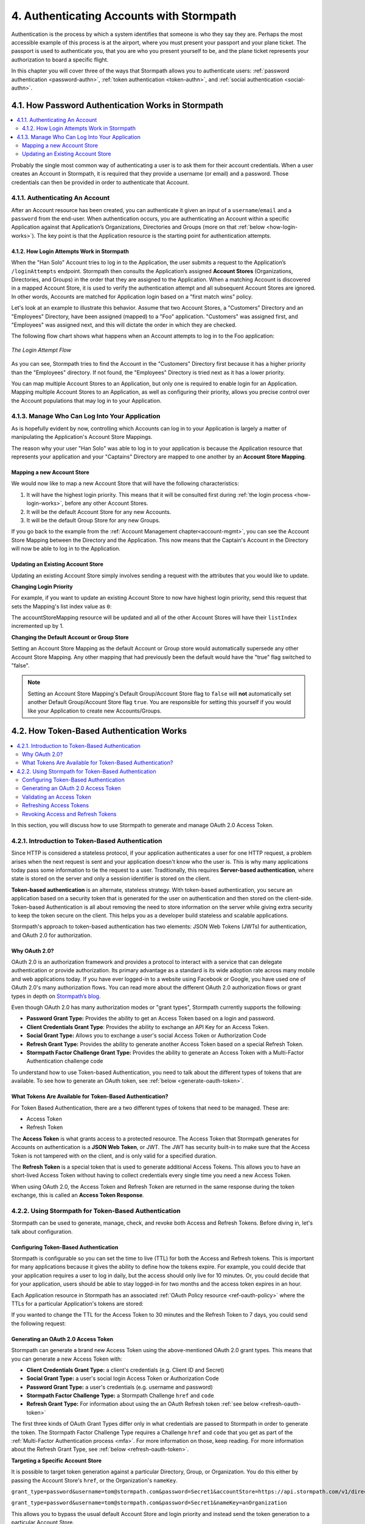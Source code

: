 .. _authn:

*****************************************
4. Authenticating Accounts with Stormpath
*****************************************

Authentication is the process by which a system identifies that someone is who they say they are. Perhaps the most accessible example of this process is at the airport, where you must present your passport and your plane ticket. The passport is used to authenticate you, that you are who you present yourself to be, and the plane ticket represents your authorization to board a specific flight.

In this chapter you will cover three of the ways that Stormpath allows you to authenticate users: :ref:`password authentication <password-authn>`, :ref:`token authentication <token-authn>`, and :ref:`social authentication <social-authn>`.

.. _password-authn:

4.1. How Password Authentication Works in Stormpath
===================================================

.. contents::
  :local:
  :depth: 2

Probably the single most common way of authenticating a user is to ask them for their account credentials. When a user creates an Account in Stormpath, it is required that they provide a username (or email) and a password. Those credentials can then be provided in order to authenticate that Account.

4.1.1. Authenticating An Account
--------------------------------

After an Account resource has been created, you can authenticate it given an input of a ``username``/``email`` and a ``password`` from the end-user. When authentication occurs, you are authenticating an Account within a specific Application against that Application’s Organizations, Directories and Groups (more on that :ref:`below <how-login-works>`). The key point is that the Application resource is the starting point for authentication attempts.

.. only:: rest

  Once you have the Application resource you may attempt authentication by sending a POST request to the Application’s ``/loginAttempts`` endpoint and providing a base64 encoded ``username``/``email`` and ``password`` pair that is separated with a colon (for example ``testuser``:``testpassword``). Stormpath requires that the ``username``/``email`` and ``password`` are base64 encoded so that these values are not passed as clear text. For more information about the ``/loginAttempts`` endpoint please see the :ref:`Reference Chapter <ref-loginattempts>`.

  So, if you had a user Account "Han Solo" in the "Captains" Directory, and you wanted to log him in, you would first need to take the combination of his ``username`` and ``password`` ("first2shoot:Change+me1") and then Base64 encode them: ``Zmlyc3Qyc2hvb3Q6Q2hhbmdlK21lMQ==``.

  You would issue the following POST to your Application with ID ``1gk4Dxzi6o4PbdleXaMPLE``:

  .. code-block:: http

    POST /v1/applications/1gk4Dxzi6o4PbdleXaMPLE/loginAttempts HTTP/1.1
    Host: api.stormpath.com
    Authorization: Basic MlpG...
    Content-Type: application/json;charset=UTF-8

    {
      "type": "basic",
      "value": "Zmlyc3Qyc2hvb3Q6Q2hhbmdlK21lMQ==",
      "accountStore": {
         "href": "https://api.stormpath.com/v1/directories/2SKhstu8PlaekcaEXampLE"
       }
    }

  You are using the Base64 encoded ``value`` from above, and (optionally) specifying that the Account can be found in the "Captains" Directory from :ref:`earlier <about-cloud-dir>`.

  .. note::

    It is also possible to specify a Group or Organization's ``href`` or an Organization's ``nameKey`` instead of an Directory's. Passing a ``nameKey`` would look like this:

    .. code-block:: http

      POST /v1/applications/1gk4Dxzi6o4PbdleXaMPLE/loginAttempts HTTP/1.1
      Host: api.stormpath.com
      Authorization: Basic MlpG...
      Content-Type: application/json

      {
        "type": "basic",
        "value": "YWxhbkBzbWl0aGVlZS5jb206UGFzcexample",
        "accountStore": {
          "nameKey":"anOrgNameKey"
        }
      }

  On success you would get back the ``href`` for the "Han Solo" Account:

  .. code-block:: http

    HTTP/1.1 200 OK
    Location: https://api.stormpath.com/v1/accounts/72EaYgOaq8lwTFHILydAid
    Content-Type: application/json;charset=UTF-8

    {
      "account": {
        "href": "https://api.stormpath.com/v1/accounts/72EaYgOaq8lwTFHILydAid"
      }
    }

  The reason this succeeds is because there is an existing **Account Store Mapping** between the "Han Solo" Account's "Captains" Directory and your Application. This mapping is what allows this Account to log in to the Application.

  .. note::

    Instead of just receiving an Account's ``href`` after successful authentication, it is possible to receive the full Account resource in the JSON response body. To do this, simply add the **expand=account** parameter to the end of your authentication query:

      ``https://api.stormpath.com/v1/applications/$YOUR_APPLICATION_ID/loginAttempts?expand=account``

    For more information about link expansion, please see :ref:`the Reference chapter <about-links>`.

.. only:: csharp or vbnet

  So, if you had a user Account "Han Solo" in the "Captains" Directory, and you wanted to log him in, you would use the ``AuthenticateAccountAsync()`` method on the ``IApplication`` object.

  .. only:: csharp

    .. literalinclude:: code/csharp/authentication/login_attempt_req.cs
        :language: csharp

  .. only:: vbnet

    .. literalinclude:: code/vbnet/authentication/login_attempt_req.vb
        :language: vbnet

  If the authentication succeeds, you receive an ``IAuthenticationResult`` that contains a link you can traverse to retrieve the Account details. If the authentication fails, a ``ResourceException`` will be thrown.

  To retrieve Account details, call ``GetAccountAsync()``. To avoid making a separate network request, you can request the Account details during authentication by making an expanded request (assuming you have caching enabled):

  .. only:: csharp

    .. literalinclude:: code/csharp/authentication/login_attempt_req_expand_account.cs
      :language: csharp

  .. only:: vbnet

    .. literalinclude:: code/vbnet/authentication/login_attempt_req_expand_account.vb
      :language: vbnet

  .. note::
    It's also possible to specify a specific Account Store to authenticate against, instead of relying on the default login flow (see below). To do this, use the ``SetAccountStore()`` method on the ``UsernamePasswordRequestBuilder`` syntax shown above.

.. only:: java

  So, if you had a user Account "Han Solo" in the "Captains" Directory, and you wanted to log him in, you would use the ``authenticateAccount`` method on the ``Application`` object.

  .. literalinclude:: code/java/authentication/login_attempt_req.java
      :language: java

  .. note::

    Instead of just receiving an authentication result, it is possible to receive the full Account object. To do so, use the ``withResponseOptions`` method on the ``UsernamePasswordRequestBuilder``

    .. literalinclude:: code/java/authentication/login_attempt_req_expand_account.java
      :language: java

  If authentication succeeded, you would receive back an ``AuthenticationResult`` object

  .. note::

    It's also possible to specify an Account Store to authenticate against, instead of relying on the default login flow (see below). To do this, use the ``inAccountStore(AccountStore accountStore)`` method on the ``UsernamePasswordRequestBuilder`` syntax shown above.

.. only:: nodejs

  So, if you had a user Account "Han Solo" in the "Captains" Directory, and you wanted to log him in, you would use the ``application.authenticateAccount(authRequest, callback)`` method as shown below:

  .. literalinclude:: code/nodejs/authentication/login_attempt_req.js
      :language: javascript

  This works as expected because the "Captains" directory is mapped to the application.
  If there are multiple directories or organizations mapped to the application, they
  will be searched in order (more on that :ref:`below <how-login-works>`).  You
  can skip the searching and target a specific account store by ``href``:

  .. literalinclude:: code/nodejs/authentication/login_attempt_ash.js
      :language: javascript

  Or by the ``nameKey`` of an Organization:

  .. literalinclude:: code/nodejs/authentication/login_attempt_onk.js
      :language: javascript

.. only:: php

  So, if you had a user Account "Han Solo" in the "Captains" Directory, and you wanted to log him in, you would use the ``UsernamePasswordRequest`` class

    .. literalinclude:: code/php/authentication/login_attempt_req.php
      :language: php

  .. note::

    Instead of just receiving an authentication result, it is possible to receive the full Account object. To do this, change your result code to include ``->account`` at the end of the line.

    .. literalinclude:: code/php/authentication/login_attempt_req_expand_account.php
      :language: php

  If authentication succeeded, You will either see just the ``href`` referencing the Account, or the full Account object.

    .. literalinclude:: code/php/authentication/login_attempt_resp.php
      :language: php

.. only:: python

  So, if you had a user Account "Han Solo" in the "Captains" Directory, and you wanted to log him in, you would use the ``authenticate_account`` method:

  .. literalinclude:: code/python/authentication/login_attempt_req.py
    :language: python

  .. todo::

    .. note::

      Instead of just receiving an authentication result, it is possible to receive the full Account object. To do this,

      .. literalinclude:: code/python/authentication/login_attempt_req_expand_account.py
        :language: python

  If authentication succeeded, you will get back a non-empty result, and can
  access the resulting ``account`` property:

  .. literalinclude:: code/python/authentication/login_attempt_resp.py
    :language: python

.. only:: ruby

  So, if you had a user Account "Han Solo" in the "Captains" Directory, and you wanted to log him in, you would use the ``authenticate_account`` method:

  .. literalinclude:: code/ruby/authentication/login_attempt_req.rb
    :language: ruby

  If authentication succeeded, you will get back a ``Stormpath::Authentication::AuthenticationResult`` which contains the ``account`` object:

  .. literalinclude:: code/ruby/authentication/login_attempt_resp.rb
    :language: ruby

.. _how-login-works:

4.1.2. How Login Attempts Work in Stormpath
^^^^^^^^^^^^^^^^^^^^^^^^^^^^^^^^^^^^^^^^^^^

When the "Han Solo" Account tries to log in to the Application, the user submits a request to the Application’s ``/loginAttempts`` endpoint. Stormpath then consults the Application’s assigned **Account Stores** (Organizations, Directories, and Groups) in the order that they are assigned to the Application. When a matching Account is discovered in a mapped Account Store, it is used to verify the authentication attempt and all subsequent Account Stores are ignored. In other words, Accounts are matched for Application login based on a "first match wins" policy.

Let's look at an example to illustrate this behavior. Assume that two Account Stores, a "Customers" Directory and an "Employees" Directory, have been assigned (mapped) to a "Foo" application. "Customers" was assigned first, and "Employees" was assigned next, and this will dictate the order in which they are checked.

The following flow chart shows what happens when an Account attempts to log in to the Foo application:

.. figure:: images/auth_n/LoginAttemptFlow.png
    :align: center
    :scale: 100%
    :alt: Login Attempt Flow

    *The Login Attempt Flow*

As you can see, Stormpath tries to find the Account in the "Customers" Directory first because it has a higher priority than the "Employees" directory. If not found, the "Employees" Directory is tried next as it has a lower priority.

You can map multiple Account Stores to an Application, but only one is required to enable login for an Application. Mapping multiple Account Stores to an Application, as well as configuring their priority, allows you precise control over the Account populations that may log in to your Application.

.. _managing-login:

4.1.3. Manage Who Can Log Into Your Application
-----------------------------------------------

As is hopefully evident by now, controlling which Accounts can log in to your Application is largely a matter of manipulating the Application's Account Store Mappings.

.. only:: rest

  For more detailed information about this resource, please see the :ref:`ref-asm` section of the Reference chapter.

The reason why your user "Han Solo" was able to log in to your application is because the Application resource that represents your application and your "Captains" Directory are mapped to one another by an **Account Store Mapping**.

.. only:: rest

  You can find this mapping by sending a ``GET`` to your Application's ``/accountStoreMappings`` endpoint, which would yield the following response:

  .. code-block:: http

    HTTP/1.1 200 OK
    Content-Type: application/json;charset=UTF-8

    {
      "href":"https://api.stormpath.com/v1/applications/1gk4Dxzi6o4PbdleXaMPLE/accountStoreMappings",
      "offset":0,
      "limit":25,
      "size":1,
      "items":[
        {
          "href":"https://api.stormpath.com/v1/accountStoreMappings/5WKhSDXNR8Wiksjv808XHp",
          "listIndex":1,
          "isDefaultAccountStore":true,
          "isDefaultGroupStore":true,
          "application":{
            "href":"https://api.stormpath.com/v1/applications/1gk4Dxzi6o4PbdleXaMPLE"
          },
          "accountStore":{
            "href":"https://api.stormpath.com/v1/directories/2SKhstu8Plaekcai8lghrp"
          }
        }
      ]
    }

  .. note::

    Any new Accounts and Groups added to this Application via it's `/accounts` and `/groups` endpoints will be added to this Directory by default, since ``isDefaultAccountStore`` and ``isDefaultGroupStore`` are both set to ``true``.

.. only:: csharp or vbnet

  You can find all the Account Store Mappings for an Application by using the ``GetAccountStoreMappings()`` collection:

  .. only:: csharp

    .. literalinclude:: code/csharp/authentication/get_asm_req.cs
        :language: csharp

  .. only:: vbnet

    .. literalinclude:: code/vbnet/authentication/get_asm_req.vb
        :language: vbnet

.. only:: java

  You can find all the Account Store Mappings for an Application by using the ``getAccountStoreMappings()`` method:

  .. literalinclude:: code/java/authentication/get_asm_req.java
      :language: java

.. only:: nodejs

  You can find all the Account Store Mappings for an Application by using the ``getAccountStoreMappings()`` method
  of an Application instance:

  .. literalinclude:: code/nodejs/authentication/get_asm_req.js
      :language: javascript

.. only:: php

  You can find all the Account Store Mappings by using the ``getAccountStoreMappings()`` method or the ``accountStoreMappings`` property on the Application resource.

  .. literalinclude:: code/php/authentication/get_asm_req.php
    :language: php

  .. note::

    This will return an Account Store Mapping list which you can iterate over to get each Account Store object.

    .. code-block:: php

      $accountStores = [];

      foreach($accountStoreMappings as $accountStoreMapping) {
        $accountStores[] = $accountStoreMapping->accountStore;
      }

.. only:: python

  You can find this mapping by iterating through the ``account_store_mappings``
  collection:

  .. literalinclude:: code/python/authentication/get_asm_req.py
    :language: python

.. only:: ruby

  You can find this mapping by iterating through the ``account_store_mappings`` collection:

  .. literalinclude:: code/ruby/authentication/get_asm_req.rb
    :language: ruby

.. only:: nodejs

  This will print the list of Account Store Mappings in your console:

  .. literalinclude:: code/nodejs/authentication/get_asm_resp.js
      :language: javascript

.. only:: php

  This will return the Account Store Mapping:

  .. literalinclude:: code/php/authentication/get_asm_resp.php
    :language: php

.. _create-asm:

Mapping a new Account Store
^^^^^^^^^^^^^^^^^^^^^^^^^^^

We would now like to map a new Account Store that will have the following characteristics:

#. It will have the highest login priority. This means that it will be consulted first during :ref:`the login process <how-login-works>`, before any other Account Stores.
#. It will be the default Account Store for any new Accounts.
#. It will be the default Group Store for any new Groups.

.. only:: rest

  To accomplish this, you will send a ``POST``:

  .. code-block:: http

    POST v1/accountStoreMappings HTTP/1.1
    Host: api.stormpath.com
    Authorization: Basic MlpG...
    Content-Type: application/json;charset=UTF-8

    {
      "listIndex": 0,
      "isDefaultAccountStore": true,
      "isDefaultGroupStore": true,
      "application": {
        "href": "https://api.stormpath.com/v1/applications/1gk4Dxzi6o4PbdleXaMPLE"
      },
      "accountStore": {
        "href": "https://api.stormpath.com/v1/directories/2SKhstu8PlaekcaEXampLE"
      }
    }

  You are mapping the Application (id: ``1gk4Dxzi6o4PbdleXaMPLE``) to a new Directory (id: ``2SKhstu8PlaekcaEXampLE``). Additionally, you are setting

  #. the login priority to the highest priority, by sending a ``listIndex`` of ``0``.
  #. ``isDefaultAccountStore`` to ``true`` and
  #. ``isDefaultGroupStore`` to ``true`` as well.

  So by sending a ``POST`` with these contents, you are able to create a new Account Store Mapping that supersedes the old one.

.. only:: csharp or vbnet

  We can accomplish this by creating a new ``IApplicationAccountStoreMapping`` instance, and then adding to the Application with ``CreateAccountStoreMappingAsync()``:

  .. only:: csharp

    .. literalinclude:: code/csharp/authentication/create_asm.cs
        :language: csharp

  .. only:: vbnet

    .. literalinclude:: code/vbnet/authentication/create_asm.vb
        :language: vbnet

.. only:: java

  .. literalinclude:: code/java/authentication/create_asm.java
      :language: java

.. only:: nodejs

  .. literalinclude:: code/nodejs/authentication/create_asm.js
      :language: javascript

.. only:: php

    .. literalinclude:: code/php/authentication/create_asm.php
      :language: php

.. only:: python

  .. literalinclude:: code/python/authentication/create_asm.py
    :language: python

.. only:: ruby

  .. literalinclude:: code/ruby/authentication/create_asm.rb
    :language: ruby

If you go back to the example from the :ref:`Account Management chapter<account-mgmt>`, you can see the Account Store Mapping between the Directory and the Application. This now means that the Captain's Account in the Directory will now be able to log in to the Application.

.. figure:: images/auth_n/authn_asm_erd.png
  :align: center
  :alt: <ERD with accountStoreMapping>

Updating an Existing Account Store
^^^^^^^^^^^^^^^^^^^^^^^^^^^^^^^^^^

Updating an existing Account Store simply involves sending a request with the attributes that you would like to update.

**Changing Login Priority**

For example, if you want to update an existing Account Store to now have highest login priority, send this request that sets the Mapping's list index value as ``0``:

.. only:: rest

  .. code-block:: http

    POST /v1/accountStoreMappings/1NUhrCPT0q66bjyexample HTTP/1.1
    Host: api.stormpath.com
    Authorization: Basic MlpG...
    Content-Type: application/json

    {
      "listIndex": 0
    }

.. only:: csharp or vbnet

  .. only:: csharp

    .. literalinclude:: code/csharp/authentication/change_login_priority.cs
        :language: csharp

  .. only:: vbnet

    .. literalinclude:: code/vbnet/authentication/change_login_priority.vb
        :language: vbnet

.. only:: java

  .. literalinclude:: code/java/authentication/change_login_priority.java
      :language: java

.. only:: nodejs

  .. literalinclude:: code/nodejs/authentication/change_login_priority.js
      :language: javascript

.. only:: php

  .. literalinclude:: code/php/authentication/change_login_priority.php
    :language: php

.. only:: python

  .. literalinclude:: code/python/authentication/change_login_priority.py
    :language: python

.. only:: ruby

  .. literalinclude:: code/ruby/authentication/change_login_priority.rb
    :language: ruby

The accountStoreMapping resource will be updated and all of the other Account Stores will have their ``listIndex`` incremented up by 1.

**Changing the Default Account or Group Store**

Setting an Account Store Mapping as the default Account or Group store would automatically supersede any other Account Store Mapping. Any other mapping that had previously been the default would have the "true" flag switched to "false".

.. only:: rest

  .. code-block:: http

    POST /v1/accountStoreMappings/1NUhrCPT0q66bjyexample HTTP/1.1
    Host: api.stormpath.com
    Authorization: Basic MlpG...
    Content-Type: application/json

    {
        "isDefaultAccountStore": "true",
        "isDefaultGroupStore": "true"
    }

.. only:: csharp or vbnet

  .. only:: csharp

    .. literalinclude:: code/csharp/authentication/change_default_stores.cs
        :language: csharp

  .. only:: vbnet

    .. literalinclude:: code/vbnet/authentication/change_default_stores.vb
        :language: vbnet

.. only:: java

  .. literalinclude:: code/java/authentication/change_default_stores.java
      :language: java

.. only:: nodejs

  You can use the ``setDefaultAccountStore()`` method of an Application instance to take an existing Account Store instance, and set the flag on it:

  .. literalinclude:: code/nodejs/authentication/change_default_stores.js
      :language: javascript

  If you know the ``href`` of the account store, but don't already have an instance
  of it, you can also pass an object literal with the ``href`` value:

  .. literalinclude:: code/nodejs/authentication/change_default_stores_literal.js
      :language: javascript

.. only:: php

  .. literalinclude:: code/php/authentication/change_default_stores.php
    :language: php

.. only:: python

  .. literalinclude:: code/python/authentication/change_default_stores.py
    :language: python

.. only:: ruby

  .. literalinclude:: code/ruby/authentication/change_default_stores.rb
    :language: ruby

.. note::

  Setting an Account Store Mapping's Default Group/Account Store flag to ``false`` will **not** automatically set another Default Group/Account Store flag ``true``. You are responsible for setting this yourself if you would like your Application to create new Accounts/Groups.

.. _token-authn:

4.2. How Token-Based Authentication Works
=========================================

.. contents::
  :local:
  :depth: 2

In this section, you will discuss how to use Stormpath to generate and manage OAuth 2.0 Access Token.

4.2.1. Introduction to Token-Based Authentication
-------------------------------------------------

Since HTTP is considered a stateless protocol, if your application authenticates a user for one HTTP request, a problem arises when the next request is sent and your application doesn't know who the user is. This is why many applications today pass some information to tie the request to a user. Traditionally, this requires **Server-based authentication**, where state is stored on the server and only a session identifier is stored on the client.

**Token-based authentication** is an alternate, stateless strategy. With token-based authentication, you secure an application based on a security token that is generated for the user on authentication and then stored on the client-side. Token-based Authentication is all about removing the need to store information on the server while giving extra security to keep the token secure on the client. This helps you as a developer build stateless and scalable applications.

Stormpath's approach to token-based authentication has two elements: JSON Web Tokens (JWTs) for authentication, and OAuth 2.0 for authorization.

Why OAuth 2.0?
^^^^^^^^^^^^^^

OAuth 2.0 is an authorization framework and provides a protocol to interact with a service that can delegate authentication or provide authorization. Its primary advantage as a standard is its wide adoption rate across many mobile and web applications today. If you have ever logged-in to a website using Facebook or Google, you have used one of OAuth 2.0's many authorization flows. You can read more about the different OAuth 2.0 authorization flows or grant types in depth on `Stormpath’s blog <https://stormpath.com/blog/what-the-heck-is-oauth/>`_.

Even though OAuth 2.0 has many authorization modes or "grant types", Stormpath currently supports the following:

- **Password Grant Type:** Provides the ability to get an Access Token based on a login and password.
- **Client Credentials Grant Type**: Provides the ability to exchange an API Key for an Access Token.
- **Social Grant Type:** Allows you to exchange a user's social Access Token or Authorization Code
- **Refresh Grant Type:** Provides the ability to generate another Access Token based on a special Refresh Token.
- **Stormpath Factor Challenge Grant Type:** Provides the ability to generate an Access Token with a Multi-Factor Authentication challenge code

To understand how to use Token-based Authentication, you need to talk about the different types of tokens that are available. To see how to generate an OAuth token, see :ref:`below <generate-oauth-token>`.

What Tokens Are Available for Token-Based Authentication?
^^^^^^^^^^^^^^^^^^^^^^^^^^^^^^^^^^^^^^^^^^^^^^^^^^^^^^^^^

For Token Based Authentication, there are a two different types of tokens that need to be managed. These are:

- Access Token
- Refresh Token

The **Access Token** is what grants access to a protected resource. The Access Token that Stormpath generates for Accounts on authentication is a **JSON Web Token**, or JWT. The JWT has security built-in to make sure that the Access Token is not tampered with on the client, and is only valid for a specified duration.

The **Refresh Token** is a special token that is used to generate additional Access Tokens. This allows you to have an short-lived Access Token without having to collect credentials every single time you need a new Access Token.

When using OAuth 2.0, the Access Token and Refresh Token are returned in the same response during the token exchange, this is called an **Access Token Response**.

.. _token-authn-config:

4.2.2. Using Stormpath for Token-Based Authentication
-----------------------------------------------------

Stormpath can be used to generate, manage, check, and revoke both Access and Refresh Tokens. Before diving in, let's talk about configuration.

Configuring Token-Based Authentication
^^^^^^^^^^^^^^^^^^^^^^^^^^^^^^^^^^^^^^

Stormpath is configurable so you can set the time to live (TTL) for both the Access and Refresh tokens. This is important for many applications because it gives the ability to define how the tokens expire. For example, you could decide that your application requires a user to log in daily, but the access should only live for 10 minutes. Or, you could decide that for your application, users should be able to stay logged-in for two months and the access token expires in an hour.

Each Application resource in Stormpath has an associated :ref:`OAuth Policy resource <ref-oauth-policy>` where the TTLs for a particular Application's tokens are stored:

.. only:: rest

  .. code-block:: json

    {
        "href": "https://api.stormpath.com/v1/oAuthPolicies/1gk4Dxzi6o4PbdleXaMPLE",
        "accessTokenTtl": "PT1H",
        "refreshTokenTtl": "P60D",
        "comment":" // This JSON has been truncated for readability"
    }

.. only:: csharp or vbnet

  .. only:: csharp

    .. literalinclude:: code/csharp/authentication/oauth_policy.cs
        :language: csharp

  .. only:: vbnet

    .. literalinclude:: code/vbnet/authentication/oauth_policy.vb
        :language: vbnet

  The ``AccessTokenTimeToLive`` and ``RefreshTokenTimeToLive`` properties represent the time to live (TTL) values as ``TimeSpan`` objects.

.. only:: java

  .. literalinclude:: code/java/authentication/oauth_policy.java
      :language: java

  The values for both properties are stored as `ISO 8601 Durations <https://en.wikipedia.org/wiki/ISO_8601#Durations>`_.

.. only:: nodejs

  .. literalinclude:: code/nodejs/authentication/oauth_policy.js
      :language: javascript

  The values for both properties are stored as `ISO 8601 Durations <https://en.wikipedia.org/wiki/ISO_8601#Durations>`_.

.. only:: php

  .. literalinclude:: code/php/authentication/oauth_policy.php
    :language: php

  This will return:

  .. literalinclude:: code/php/authentication/oauth_policy_res.php

.. only:: python

  .. literalinclude:: code/python/authentication/oauth_policy.py
    :language: python

.. only:: ruby

  .. literalinclude:: code/ruby/authentication/oauth_policy.rb
    :language: ruby

  The values for both properties are stored as `ISO 8601 Durations <https://en.wikipedia.org/wiki/ISO_8601#Durations>`_.

.. only:: rest or php

   The values for both properties are stored as `ISO 8601 Durations <https://en.wikipedia.org/wiki/ISO_8601#Durations>`_. By **default**, the TTL for the Access Token is 1 hour and the Refresh Token's is 60 days. The maximum value for both is 10 years and 1 day (``P10Y``), while the minimum value is 1 second (``PT1S``).

If you wanted to change the TTL for the Access Token to 30 minutes and the Refresh Token to 7 days, you could send the following request:

.. only:: rest

  .. code-block:: http

    POST /v1/oAuthPolicies/1gk4Dxzi6o4PbdleXaMPLE HTTP/1.1
    Host: api.stormpath.com
    Authorization: Basic MlpG...
    Content-Type: application/json;charset=UTF-8

    {
      "accessTokenTtl": "PT30M",
      "refreshTokenTtl": "P7D"
    }

.. only:: csharp or vbnet

  .. only:: csharp

    .. literalinclude:: code/csharp/authentication/update_oauth_ttl_req.cs
        :language: csharp

  .. only:: vbnet

    .. literalinclude:: code/vbnet/authentication/update_oauth_ttl_req.vb
        :language: vbnet

.. only:: java

  .. literalinclude:: code/java/authentication/update_oauth_ttl_req.java
      :language: java

.. only:: nodejs

  .. literalinclude:: code/nodejs/authentication/update_oauth_ttl_req.js
      :language: javascript

.. only:: php

  .. literalinclude:: code/php/authentication/update_oauth_ttl_req.php
    :language: php

.. only:: python

  .. literalinclude:: code/python/authentication/update_oauth_ttl_req.py
    :language: python

.. only:: ruby

  .. literalinclude:: code/ruby/authentication/update_oauth_ttl_req.rb
    :language: ruby

.. only:: rest

  And you would get the following response:

  .. code-block:: HTTP

    HTTP/1.1 200 OK
    Location: https://api.stormpath.com/v1/oAuthPolicies/1gk4Dxzi6o4PbdleXaMPLE
    Content-Type: application/json;charset=UTF-8

    {
      "href": "https://api.stormpath.com/v1/oAuthPolicies/1gk4Dxzi6o4PbdleXaMPLE",
      "accessTokenTtl": "PT30M",
      "refreshTokenTtl": "P7D",
      "comment":" // This JSON has been truncated for readability"
    }

.. only:: php

  And you would get the following response:

  .. literalinclude:: code/php/authentication/update_oauth_ttl_resp.php
    :language: php

.. only:: rest or java or nodejs or php or python

  .. note::

    Refresh Tokens are optional. If you would like to disable the Refresh Token from being generated, set a duration value of 0 (e.g. ``PT0M``).

.. only:: (csharp or vbnet)

  .. note::

    Refresh Tokens are optional. If you would like to disable the Refresh Token from being generated, set a duration value of ``TimeSpan.Zero``.

.. _generate-oauth-token:

Generating an OAuth 2.0 Access Token
^^^^^^^^^^^^^^^^^^^^^^^^^^^^^^^^^^^^

Stormpath can generate a brand new Access Token using the above-mentioned OAuth 2.0 grant types. This means that you can generate a new Access Token with:

- **Client Credentials Grant Type:** a client's credentials (e.g. Client ID and Secret)
- **Social Grant Type:** a user's social login Access Token or Authorization Code
- **Password Grant Type:** a user's credentials (e.g. username and password)
- **Stormpath Factor Challenge Type:** a Stormpath Challenge ``href`` and ``code``
- **Refresh Grant Type:** For information about using the an OAuth Refresh token :ref:`see below <refresh-oauth-token>`

.. only:: rest

  Stormpath exposes an endpoint for each Application resource to support the OAuth 2.0 protocol:

  ``https://api.stormpath.com/v1/applications/$YOUR_APPLICATION_ID/oauth/token``

  This endpoint is used to generate an OAuth token for any valid Account or API Key associated with the specified Application. For Account's, it uses the same validation as the ``/loginAttempt`` endpoint, as described in :ref:`how-login-works`.

The first three kinds of OAuth Grant Types differ only in what credentials are passed to Stormpath in order to generate the token. The Stormpath Factor Challenge Type requires a Challenge ``href`` and ``code`` that you get as part of the :ref:`Multi-Factor Authentication process <mfa>`. For more information on those, keep reading. For more information about the Refresh Grant Type, see :ref:`below <refresh-oauth-token>`.

**Targeting a Specific Account Store**

It is possible to target token generation against a particular Directory, Group, or Organization. You do this either by passing the Account Store's ``href``, or the Organization's ``nameKey``.

``grant_type=password&username=tom@stormpath.com&password=Secret1&accountStore=https://api.stormpath.com/v1/directories/1bcd23ec1d0a8wa6``

``grant_type=password&username=tom@stormpath.com&password=Secret1&nameKey=anOrganization``

This allows you to bypass the usual default Account Store and login priority and instead send the token generation to a particular Account Store.


.. todo::

  Need examples for the other languages!

Client Credentials
""""""""""""""""""

For the **Client Credentials Grant Type**, you pass the **Client ID** and **Secret**:

``grant_type=client_credentials&client_id=2ZFMV4WVVexample&client_secret=XEPJolhnMYexample``

Social
""""""

For the **Social Grant Type** you must pass:

- The **Provider ID** which matches the Provider ID of the :ref:`Social Directory <social-authn>` (e.g. `facebook` or `github`)
- And either the Authorization **Code** or
- The **Access Token** for that Social Provider

All together, this would look like this:

``grant_type=stormpath_social&providerId=facebook&accessToken=EAA68kW...``

Password
"""""""""

Finally, for the **Password Grant Type**, you pass the user's **username** and **password**:

``grant_type=password&username=tom%40stormpath.com&password=Secret1``

Stormpath Factor Challenge
""""""""""""""""""""""""""

For this grant type, you will need:

- The **URL of a Stormpath Challenge Resource**. Currently, this can only be a Challenge related to an SMS Factor.
- And the challenge code that the user received on their phone.

``grant_type=stormpath_factor_challenge&challenge=https://api.stormpath.com/v1/challenges/$CHALLENGE_ID&code=123456``

For more information about these resources and how to obtain them, please see :ref:`mfa`.

Token Generation Example
"""""""""""""""""""""""""

In this example we will demonstrate the Password Grant Type:

- The user inputs their credentials into a form and submits them.
- Your application in turn takes the credentials and formulates the OAuth 2.0 Access Token request to Stormpath.
- When Stormpath returns with the Access Token Response, you can then return the Access Token and/or the Refresh Token to the client.

.. only:: not nodejs

  So you would send the following request:

.. only:: rest

  .. code-block:: http

    POST /v1/applications/$YOUR_APPLICATION_ID/oauth/token HTTP/1.1
    Host: api.stormpath.com
    Authorization: Basic MlpG...
    Content-Type: application/x-www-form-urlencoded

    grant_type=password&username=tom%40stormpath.com&password=Secret1

  .. note::

    Just like with logging-in a user, it is possible to generate a token against a particular Application's Account Store or Organization. To do so, specify the Account Store's ``href`` or Organization's ``nameKey`` as a parameter in the body::

      grant_type=password&username=tom@stormpath.com&password=Secret1&accountStore=https://api.stormpath.com/v1/directories/2SKhstu8Plaekcai8lghrp

      grant_type=password&username=tom@stormpath.com&password=Secret1&organizationNameKey=companyA

.. only:: csharp or vbnet

  .. only:: csharp

    .. literalinclude:: code/csharp/authentication/generate_oauth_token_req.cs
        :language: csharp

  .. only:: vbnet

    .. literalinclude:: code/vbnet/authentication/generate_oauth_token_req.vb
        :language: vbnet

  .. note::

    Just like with logging-in a user, it is possible to generate a token against a particular Application's Account Store resource. To do so, use the ``SetAccountStore()`` method when you are building the request.

.. only:: java

  .. literalinclude:: code/java/authentication/generate_oauth_token_req.java
      :language: java

  .. note::

    Just like with logging-in a user, it is possible to generate a token against a particular Application's Account Store resource. To do so, use the ``setAccountStore(AccountStore accountStore)`` method when you are building the request.

.. only:: nodejs

  The first step is to create a re-usable password grant authenticator. This authenticator is bound to an Application, so you must pass an Application instance to it:

  .. literalinclude:: code/nodejs/authentication/create_password_grant_authenticator.js
      :language: javascript

  Once you have an authenticator, you can pass authentication attempts to it.

  If the users credentials are correct, you will receive an authentication result, which contains the access token:

  .. literalinclude:: code/nodejs/authentication/generate_oauth_token_req.js
      :language: javascript

.. only:: php

  .. literalinclude:: code/php/authentication/generate_oauth_token_req.php
    :language: php

.. only:: python

  .. literalinclude:: code/python/authentication/generate_oauth_token_req.py
    :language: python

.. only:: ruby

  .. literalinclude:: code/ruby/authentication/generate_oauth_token_req.rb
    :language: ruby

.. only:: rest

  Which would result in this response:

  .. code-block:: http

    HTTP/1.1 200 OK
    Content-Type: application/json;charset=UTF-8

    {
      "access_token": "eyJraWQiOiIyWkZNV...TvUt2WBOl3k",
      "refresh_token": "eyJraWQiOiIyWkZNV...8TvvrB7cBEmNF_g",
      "token_type": "Bearer",
      "expires_in": 1800,
      "stormpath_access_token_href": "https://api.stormpath.com/v1/accessTokens/1vHI0jBXDrmmvPqEXaMPle"
    }

  This is an **OAuth 2.0 Access Token Response** and includes the following:

  .. list-table::
      :widths: 15 10 60
      :header-rows: 1

      * - Attribute
        - Type
        - Description

      * - access_token
        - String (JSON Web Token)
        - The access token for the response.

      * - refresh_token
        - String (JSON Web Token)
        - The refresh token that can be used to get refreshed Access Tokens. (Only available via the Password Grant Type)

      * - token_type
        - String
        - The type of token returned.

      * - expires_in
        - Number
        - The time in seconds before the token expires.

      * - stormpath_access_token_href
        - String
        - The href location of the token in Stormpath.

.. only:: (csharp or vbnet)

  The ``IOauthGrantAuthenticationResult`` response contains the following properties and methods:

  .. list-table::
      :widths: 15 10 60
      :header-rows: 1

      * - Member
        - Type
        - Description

      * - AccessTokenString
        - String (JSON Web Token)
        - The access token for the response.

      * - AccessTokenHref
        - String
        - The href location of the token in Stormpath.

      * - RefreshTokenString
        - String (JSON Web Token)
        - The refresh token that can be used to get refreshed Access Tokens. (Only available via the Password Grant Type)

      * - TokenType
        - String
        - The type of token returned.

      * - ExpiresIn
        - Long
        - The time in seconds before the token expires.

      * - GetAccessTokenAsync()
        - ``Task<IAccessToken>``
        - Retrieves the generated access token as an ``IAccessToken`` object.

.. only:: java

  Which would result in this response:

  .. literalinclude:: code/java/authentication/generate_oauth_token_resp.java
      :language: javascript

.. only:: nodejs

  Which would print the access token in the terminal:

  .. literalinclude:: code/nodejs/authentication/generate_oauth_token_resp.js
      :language: javascript

.. only:: php

  Which would result in this response:

  .. literalinclude:: code/php/authentication/generate_oauth_token_resp.php
    :language: php

  This is an **OAuth 2.0 Access Token Response** and includes the following:

  .. list-table::
      :widths: 15 10 60
      :header-rows: 1

      * - Attribute
        - Type
        - Description

      * - accessToken
        - Object (Stormpath\Resource\AccessToken)
        - The Access Token as an object.

      * - accessTokenString
        - String (JSON Web Token)
        - The Access Token as a JWT-formatted string.

      * - refreshToken
        - Object (Stormpath\Resource\RefreshToken)
        - The Refresh Token as an object. (Only available via the Password Grant Type)

      * - refreshTokenString
        - String (JSON Web Token)
        - The Refresh Token as a JWT-formatted string.

      * - accessTokenHref
        - String
        - The href location of the token in Stormpath.

      * - tokenType
        - String
        - The type of token that was returned (Typically Bearer)

      * - expiresIn
        - Number
        - The time in seconds before the token expires.

.. only:: python

  Which would result in a ``None`` response (on failure), or an object on
  success.  If the authentication attempt succeeds, you can access the following
  properties from the ``PasswordAuthenticationResult`` object:

  - ``result.app`` - The Stormpath Application.
  - ``result.stormpath_access_token`` - The Stormpath ``AuthToken`` object.
  - ``result.expires_in`` - The time in seconds before this token expires.
  - ``result.token_type`` - The type of token.
  - ``result.refresh_token`` - The ``RefreshToken`` object.
  - ``result.account`` - The Stormpath Account object for the authenticated user.

.. only:: ruby

  Which would result in a ``Stormpath::Error`` response (on failure), or an object on
  success.  If the authentication attempt succeeds, you can access the following
  properties from the ``Stormpath::Oauth::AccessTokenAuthenticationResult`` object:

  - ``response.access_token`` - The Stormpath access token
  - ``response.refresh_token`` - The Stormpath refresh token
  - ``response.token_type`` - The type of token
  - ``response.expires_in`` - The time in seconds before this token expires
  - ``response.stormpath_access_token_href`` - The href for the returned access token

Validating an Access Token
^^^^^^^^^^^^^^^^^^^^^^^^^^

Once an Access Token has been generated, you have taken care of the Authentication part of your workflow. Now, the OAuth token can be used to authorize individual requests that the user makes. To do this, the client will need to pass it to your application.

For example, if you have a route ``https://yourapplication.com/secure-resource``, the client would request authorization to access the resource by passing the access token as follows:

.. code-block:: http

    GET /secure-resource HTTP/1.1
    Host: https://yourapplication.com
    Authorization: Bearer eyJraWQiOiIyWkZNVjRXVlZDVkczNVhBVElJOVQ5Nko3IiwiYWxnIjoiSFMyNTYifQ.eyJqdGkiOiIxdkhJMGpCWERybW12UHFBRmYyWHNWIiwiaWF0IjoxNDQxMTE4Nzk2LCJpc3MiOiJodHRwczovL2FwaS5zdG9ybXBhdGguY29tL3YxL2FwcGxpY2F0aW9ucy8xZ2s0RHh6aTZvNFBiZGxCVmE2dGZSIiwic3ViIjoiaHR0cHM6Ly9hcGkuc3Rvcm1wYXRoLmNvbS92MS9hY2NvdW50cy8zYXBlbll2TDBaOXY5c3BkenBGZmV5IiwiZXhwIjoxNDQxMTIwNTk2LCJydGkiOiIxdkhEZ2Z0THJ4Slp3dFExc2hFaTl2In0.xlCXL7UUVnMoBKj0p0bXM_cnraWo5Io-TvUt2WBOl3k

Once your application receives the request, the first thing to do is to validate the token, either using Stormpath, or using local application-side logic. The benefit of using Stormpath to validate the token through the REST API (or an SDK that is using the REST API) is that Stormpath can validate the token against the state of your Application and Account resources. To illustrate the difference:

.. list-table::
    :widths: 60 15 15
    :header-rows: 1

    * - Validation Criteria
      - Locally
      - Stormpath

    * - Token hasn't been tampered with
      - Yes
      - Yes

    * - Token hasn't expired
      - Yes
      - Yes

    * - Token hasn't been revoked
      - No
      - Yes

    * - Account hasn't been disabled or deleted
      - No
      - Yes

    * - Issuer is Stormpath
      - Yes
      - Yes

    * - Issuing Application is still enabled, and hasn't been deleted
      - No
      - Yes

    * - Account is still in an Account Store for the issuing Application
      - No
      - Yes

It is up to you to determine which kind of validation is important for your application. If you need to validate the state of the Account and/or Application resources, or if you need to use token revocation, then using Stormpath to validate the token is the obvious choice. If you only require that the token has not expired and has not been tampered with, you can validate the token locally and minimize the network requests to Stormpath.

.. _about-token-validation:

Using Stormpath to Validate Tokens
""""""""""""""""""""""""""""""""""

.. only:: python

  .. warning::

    This feature is not yet available in the Python SDK. For updates, you can follow `ticket #279 <https://github.com/stormpath/stormpath-sdk-python/issues/279>`_ on Github.

  .. todo::

    (python.todo)

.. only:: not python

  To see how to validate tokens with Stormpath, let's go back to the example where a user has already generated an access token.

  To recap, you have done the following:

  .. only:: rest

    1. Sent a POST to ``https://api.stormpath.com/v1/applications/$YOUR_APPLICATION_ID/oauth/token`` with a body that included information about the OAuth Grant Type you wanted, as well as your user's username and password.
    2. Received back an **Access Token Response**, which contained - among other things - an **Access Token** in JWT format.

    The user now attempts to access a secured resource by passing the ``access_token`` JWT value from the Access Token Response in the ``Authorization`` header:

    .. code-block:: http

      GET /secure-resource HTTP/1.1
      Host: https://yourapplication.com
      Authorization: Bearer eyJraWQiOiIyWkZNVjRXV[...]

    The ``Authorization`` header contains the Access Token. To validate this Token with Stormpath, you can issue an HTTP GET to your Stormpath Application’s ``/authTokens/`` endpoint with the JWT token:

    .. code-block:: none

        https://api.stormpath.com/v1/applications/$YOUR_APPLICATION_ID/authTokens/eyJraWQiOiIyWkZNVjRXV[...]

    If the access token can be validated, Stormpath will return a 302 to the Access Token resource:

    .. code-block:: http

      HTTP/1.1 302 Location Found
      Location: https://api.stormpath.com/v1/accessTokens/6zVrviSEIf26ggXdJG097f

  .. only:: csharp or vbnet

    1. Created and sent an OAuth request to Stormpath (see :ref:`generate-oauth-token`).
    2. Received back an **Access Token Response**, which contained - among other things - an **Access Token** in string (JWT) format.

    The user now attempts to access a secured resource and provides their Access Token (as in the example of passing a Bearer header to a protected web controller). To validate the Access Token, create and send a validation request to Stormpath:

    .. only:: csharp

      .. literalinclude:: code/csharp/authentication/validate_oauth_token_sp_req.cs
        :language: csharp

    .. only:: vbnet

      .. literalinclude:: code/vbnet/authentication/validate_oauth_token_sp_req.vb
        :language: vbnet

    If the Access Token can be validated, Stormpath will return the token to you as an ``IAccessToken``. If the Access Token is invalid or expired, a ``ResourceException`` will be thrown.

  .. only:: java

    1. Created and sent an OAuth request to Stormpath (see :ref:`generate-oauth-token`).
    2. Received back an **Access Token Response**, which contained - among other things - an **Access Token** in JWT format.

    The user now attempts to access a secured resource and provides their Access Token (as in the example of passing a Bearer header to a protected web controller). To validate the Access Token, create and send a validation request to Stormpath:

    .. literalinclude:: code/java/authentication/validate_oauth_token_sp_req.java
      :language: java

    .. note::

      ``JWTException`` is part of the `JJWT <https://github.com/jwtk/jjwt>`_ library. If you don't want to include that as a dependency in your code, you can simply catch ``Exception`` rather than ``JWTException``.

    If the access token can be validated, Stormpath will return a ``OAuthBearerRequestAuthenticationResult`` object:

    .. literalinclude:: code/java/authentication/validate_oauth_token_sp_resp.java
      :language: java

  .. only:: nodejs

    1. Created and sent an OAuth request to Stormpath (see :ref:`generate-oauth-token`).
    2. Received back an **Access Token Response**, which contained - among other things - an **Access Token** in JWT format.

    The user now attempts to access a secured resource:
    We need to create a new authenticator, but this time it will be a JWT authenticator that can authenticate tokens that have already been generated. This authenticator
    is also bound to an application (the same one that you used to generate the token), and is created like this:

    .. literalinclude:: code/nodejs/authentication/create_jwt_authenticator.js
      :language: javascript

    Now we can pass access tokens to this authenticator.  If they are valid we can use the authentication result to fetch the Account that has authenticated with the token:

    .. literalinclude:: code/nodejs/authentication/validate_oauth_token_sp_req.js
      :language: javascript

  .. only:: php

    1. Created a ``PasswordGrantRequest`` object with the user's email/username and password.
    2. Created a new ``PasswordGrantAuthenticator`` object and passed it the application object.
    3. Made an authenticate attempt with the ``PasswordGrantAuthenticator`` passing the ``PasswordGrantRequest`` object
    4. Received back an **Access Token Response**, which contained - among other things - an **Access Token** in JWT format.

    The user now attempts to access a secured resource:

    .. literalinclude:: code/php/authentication/validate_oauth_token_sp_req.php
      :language: php

    If the Access Token can be validated, Stormpath will return this:

    .. literalinclude:: code/php/authentication/validate_oauth_token_sp_resp.php
      :language: php

  .. only:: ruby

    1. Created a ``Stormpath::Oauth::PasswordGrantRequest`` request object with the user's email/username and password.
    2. Made an authenticate attempt with the ``authenticate_oauth`` method from the ``application`` object and sent the request as a method parameter.
    3. Received back an ``Stormpath::Oauth::AccessTokenAuthenticationResult`` object which contained - among other things - an **Access Token** in JWT format.

    The user now attempts to access a secured resource:

    .. literalinclude:: code/ruby/authentication/validate_oauth_token_sp_req.rb
      :language: ruby

    If the Access Token can be validated, Stormpath will return a ``Stormpath::Oauth::VerifyToken`` object that contains this:

    .. literalinclude:: code/ruby/authentication/validate_oauth_token_sp_resp.rb
      :language: ruby

  .. only:: python

    (python.todo)

  With the confirmation that the token is valid, you can now allow the user to access the secured resource that they requested.

Validating the Token Locally
""""""""""""""""""""""""""""

.. only:: python

  .. warning::

    This feature is not yet available in the Python SDK. For updates, you can follow `ticket #280 <https://github.com/stormpath/stormpath-sdk-python/issues/280>`_ on Github.

.. only:: not python

  Local validation would also begin at the point of the request to a secure resource:

  .. code-block:: http

    GET /secure-resource HTTP/1.1
    Host: https://yourapplication.com
    Authorization: Bearer eyJraWQiOiIyWkZNVjRXV[...]

  The token specified in the Authorization header has been digitally signed with the Stormpath API Key Secret that was used to generate the token.

  .. only:: rest

    This means that you can use a JWT library for your specific language to validate the token locally if necessary. For more information, please see one of your `Integration Guides <https://docs.stormpath.com/home/>`_.

  .. only:: csharp or vbnet

    Validating the token locally is simply a matter of using the ``WithLocalValidation`` flag when creating the request:

    .. only:: csharp

      .. literalinclude:: code/csharp/authentication/validate_oauth_token_local.cs
          :language: csharp

    .. only:: vbnet

      .. literalinclude:: code/vbnet/authentication/validate_oauth_token_local.vb
          :language: vbnet

  .. only:: java

    Validating the token locally is simply a matter of using the ``withLocalValidation()`` method when creating the authenticator:

    .. literalinclude:: code/java/authentication/validate_oauth_token_local.java
        :language: java

  .. only:: nodejs

    To use local validation, enable local validation when creating a JWT authenticator:

    .. literalinclude:: code/nodejs/authentication/validate_oauth_token_local.js
        :language: javascript

  .. only:: php

    .. literalinclude:: code/php/authentication/validate_oauth_token_local.php
        :language: php

    If the token can be validated locally, it will return an expanded ``JWT``:

    .. literalinclude:: code/php/authentication/validate_oauth_token_local_res.php
        :language: php

  .. only:: python

    .. literalinclude:: code/python/authentication/validate_oauth_token_local.py
        :language: python

  .. only:: ruby

    .. literalinclude:: code/ruby/authentication/validate_oauth_token_local.rb
      :language: ruby

    .. warning::

      This feature is not yet available in the Ruby SDK. For updates, you can follow `ticket #165 <https://github.com/stormpath/stormpath-sdk-ruby/issues/165>`_ on Github.

    .. todo::

      This

.. _refresh-oauth-token:

Refreshing Access Tokens
^^^^^^^^^^^^^^^^^^^^^^^^

In the event that the Access Token expires, the user can generate a new one using the Refresh Token without re-entering their credentials.

.. only:: rest

  To use this Refresh Token, you make an HTTP POST to your Applications ``/oauth/token`` endpoint with it and you will get a new token back.

  .. code-block:: http

    POST /v1/applications/$YOUR_APPLICATION_ID/oauth/token HTTP/1.1
    Host: api.stormpath.com
    Authorization: Basic MlpG...
    Content-Type: application/x-www-form-urlencoded

    grant_type=refresh_token&refresh_token=eyJraWQiOiIyWkZNVjRXVlZDVkczNVhBVElJOVQ5Nko3IiwiYWxnIjoiSFMyNTYifQ.eyJqdGkiOiIxdkhEZ2Z0THJ4Slp3dFExc2hFaTl2IiwiaWF0IjoxNDQxMTE4Nzk2LCJpc3MiOiJodHRwczovL2FwaS5zdG9ybXBhdGguY29tL3YxL2FwcGxpY2F0aW9ucy8xZ2s0RHh6aTZvNFBiZGxCVmE2dGZSIiwic3ViIjoiaHR0cHM6Ly9hcGkuc3Rvcm1wYXRoLmNvbS92MS9hY2NvdW50cy8zYXBlbll2TDBaOXY5c3BkenBGZmV5IiwiZXhwIjoxNDQxNzIzNTk2fQ.xUjcxTZhWx74aa6adnUXjuvUgqjC8TvvrB7cBEmNF_g

.. only:: csharp or vbnet

  Simply create and send a Refresh Grant request to Stormpath containing the Refresh Token:

  .. only:: csharp

    .. literalinclude:: code/csharp/authentication/refresh_access_token_req.cs
      :language: csharp

  .. only:: vbnet

    .. literalinclude:: code/vbnet/authentication/refresh_access_token_req.vb
      :language: vbnet

.. only:: java

  .. literalinclude:: code/java/authentication/refresh_access_token_req.java
    :language: java

.. only:: nodejs

  Again, we will create an authenticator. This time we will create a refresh token authenticator:

  .. literalinclude:: code/nodejs/authentication/create_refresh_token_authenticator.js
    :language: javascript

  And we will use the authenticator to get a new access token, by passing the refresh token to it:

  .. literalinclude:: code/nodejs/authentication/refresh_access_token_req.js
    :language: javascript

.. only:: php

  .. literalinclude:: code/php/authentication/refresh_access_token_req.php
    :language: php

.. only:: python

  .. literalinclude:: code/python/authentication/refresh_access_token_req.py
    :language: python

.. only:: ruby

  .. literalinclude:: code/ruby/authentication/refresh_access_token_req.rb
    :language: ruby

.. only:: rest

  This would be the response:

  .. code-block:: http

    HTTP/1.1 200 OK
    Content-Type: application/x-www-form-urlencoded

    {
      "access_token": "eyJraWQiOiIyWkZNVjRXVlZDVkczNVhBVElJOVQ5Nko3IiwiYWxnIjoiSFMyNTYifQ.eyJqdGkiOiI2TnJXSXM1aWttSVBWSkNuMnA0bnJyIiwiaWF0IjoxNDQxMTMzNjQ1LCJpc3MiOiJodHRwczovL2FwaS5zdG9ybXBhdGguY29tL3YxL2FwcGxpY2F0aW9ucy8xZ2s0RHh6aTZvNFBiZGxCVmE2dGZSIiwic3ViIjoiaHR0cHM6Ly9hcGkuc3Rvcm1wYXRoLmNvbS92MS9hY2NvdW50cy8zYXBlbll2TDBaOXY5c3BkenBGZmV5IiwiZXhwIjoxNDQxMTM1NDQ1LCJydGkiOiIxdkhEZ2Z0THJ4Slp3dFExc2hFaTl2In0.SbSmuPz0-v4J2BO9-lpyz_2_T62mSB1ql_0IMrftpgg",
      "refresh_token": "eyJraWQiOiIyWkZNVjRXVlZDVkczNVhBVElJOVQ5Nko3IiwiYWxnIjoiSFMyNTYifQ.eyJqdGkiOiIxdkhEZ2Z0THJ4Slp3dFExc2hFaTl2IiwiaWF0IjoxNDQxMTE4Nzk2LCJpc3MiOiJodHRwczovL2FwaS5zdG9ybXBhdGguY29tL3YxL2FwcGxpY2F0aW9ucy8xZ2s0RHh6aTZvNFBiZGxCVmE2dGZSIiwic3ViIjoiaHR0cHM6Ly9hcGkuc3Rvcm1wYXRoLmNvbS92MS9hY2NvdW50cy8zYXBlbll2TDBaOXY5c3BkenBGZmV5IiwiZXhwIjoxNDQxNzIzNTk2fQ.xUjcxTZhWx74aa6adnUXjuvUgqjC8TvvrB7cBEmNF_g",
      "token_type": "Bearer",
      "expires_in": 1800,
      "stormpath_access_token_href": "https://api.stormpath.com/v1/accessTokens/6NrWIs5ikmIPVJCn2p4nrr"
    }

.. only:: csharp or vbnet

  The response type is ``IOauthGrantAuthenticationResult``, the same type as the initial grant response. The ``AccessTokenString`` property contains the new Access Token in string (JWT) form.

.. only:: java

  This would be the response:

  .. literalinclude:: code/java/authentication/refresh_access_token_resp.java
    :language: java

.. only:: nodejs

  The new access token will be printed in the terminal:

  .. literalinclude:: code/nodejs/authentication/refresh_access_token_resp.js
    :language: javascript

.. only:: php

  This would be the response:

  .. literalinclude:: code/php/authentication/refresh_access_token_resp.php
    :language: php

Note that this response contains the same Refresh Token as was in the request. This is because when Stormpath generates a new Access Token for a Refresh Token it does not generate a new Refresh token, nor does it modify its expiration time. This means that once the Refresh Token expires, the user must authenticate again to get a new Access and Refresh Tokens.

Revoking Access and Refresh Tokens
^^^^^^^^^^^^^^^^^^^^^^^^^^^^^^^^^^

.. only:: python

  .. warning::

    This feature is not yet available in the Python SDK. For updates, you can follow `ticket #281 <https://github.com/stormpath/stormpath-sdk-python/issues/281>`_ on Github.

  .. todo::

    (python.todo)

.. only:: not python

  There are cases where you might want to revoke the Access and Refresh Tokens that you have generated for a user. For example:

  - The user has explicitly logged out, and your application needs to revoke their access, requiring re-authentication.
  - The application, device, and/or client has been compromised and you need to revoke tokens for an Account.

  .. only:: rest

    To revoke the tokens, all you have to do is delete the Account's ``/accessTokens/:accessTokenId`` resource.

    First, you retrieve an Account's Access and Refresh tokens. To do this, make an HTTP GET call for the Account information, then you will find the tokens inside the ``/accessTokens`` and ``/refreshTokens`` collections:

    .. code-block:: json

      {
        "href": "https://api.stormpath.com/v1/accounts/3apenYvL0Z9v9spdzpFfey",
        "username": "jlpicard",
        "comment":" // This JSON has been truncated for readability",
        "accessTokens": {
          "href": "https://api.stormpath.com/v1/accounts/3apenYvL0Z9v9spdzpFfey/accessTokens"
        },
        "refreshTokens": {
          "href": "https://api.stormpath.com/v1/accounts/3apenYvL0Z9v9spexample/refreshTokens"
        }
      }

    If you then perform a GET on the ``accessTokens`` link, you will get back the individual tokens:

    .. code-block:: json

      {
        "href": "https://api.stormpath.com/v1/accounts/3apenYvL0Z9v9spexample/accessTokens",
        "offset": 0,
        "limit": 25,
        "size": 1,
        "items": [
          {
            "href": "https://api.stormpath.com/v1/accessTokens/6NrWIs5ikmIPVJCexample",
            "comment":" // This JSON has been truncated for readability"
          }
        ]
      }

    .. note::

      You can query the Access Tokens that an Account has for a specific Application by specifying the Application's href as a URL parameter:

      .. code-block:: bash

        curl --request GET \
        --user $SP_API_KEY_ID:$SP_API_KEY_SECRET \
        --header 'content-type: application/json' \
        --url "https://api.stormpath.com/v1/accounts/3apenYvL0Z9v9spexample//accessTokens?application.href=https://api.stormpath.com/v1/applications/1p4R1r9UBMQz0e5EXAMPLE"

  .. only:: (csharp or vbnet)

    First, you have to get a reference to the Access or Refresh token you'd like to delete. You can do this by retrieving all the tokens for the Account in question and examining the returned items for the token you need to revoke:

    .. only:: csharp

      .. literalinclude:: code/csharp/authentication/get_access_tokens.cs
        :language: csharp

    .. only:: vbnet

      .. literalinclude:: code/vbnet/authentication/get_access_tokens.vb
        :language: vbnet

    .. note::

      You can restrict your search to only the Access or Refresh tokens related to a specific Application by specifying the Application's href:

      .. only:: csharp

        .. literalinclude:: code/csharp/authentication/get_access_tokens_for_app.cs
          :language: csharp

      .. only:: vbnet

        .. literalinclude:: code/vbnet/authentication/get_access_tokens_for_app.vb
          :language: vbnet

  .. only:: rest

    To revoke the token, send the following request:

    .. code-block:: http

      DELETE /v1/accessTokens/6NrWIs5ikmIPVJCexample HTTP/1.1
      Host: api.stormpath.com
      Authorization: Basic MlpG...

    You will get back a ``204 No Content`` response back from Stormpath when the call succeeds.

  .. only:: csharp or vbnet

    After you retrieve the tokens, it's just a matter of telling Stormpath to delete them:

    .. only:: csharp

      .. literalinclude:: code/csharp/authentication/delete_user_access_tokens_req.cs
        :language: csharp

    .. only:: vbnet

      .. literalinclude:: code/vbnet/authentication/delete_user_access_tokens_req.vb
        :language: vbnet

  .. only:: java

    To revoke the token, send the following request:

    .. literalinclude:: code/java/authentication/delete_user_access_tokens_req.java
      :language: java

  .. only:: nodejs

    To revoke a token you need to delete it from the REST API, which means you need to obtain the ``href`` of the token.

    Access and Refresh Tokens are like all other resources
    in the Stormpath REST API, and they have an ``href`` value.  The format of the ``href`` will be one of:

    .. code-block:: javascript

      'https://api.stormpath.com/v1/accessTokens/:jti'
      'https://api.stormpath.com/v1/refreshTokens/:jti'

    Where the ``jti`` is in the claims body of the token (you must unpack the JWT to look inside the claims body).  If you already know the ``href`` of the token resource, you can quickly fetch it and then delete it:

    .. literalinclude:: code/nodejs/authentication/delete-access-token.js
      :language: javascript

    The same can be done for refresh tokens, using ``client.getRefreshToken()`` instead.

    If you want to delete all the access tokens for an Account, you would iterate over all the Account's access tokens and delete each one:

    .. literalinclude:: code/nodejs/authentication/delete_user_access_tokens_req.js
      :language: javascript

    If you have the actual token, as a JWT string, you can determine the ``href`` by unpacking the token, and building the ``href`` from the ``jti`` claim that is in the token:

    .. literalinclude:: code/nodejs/authentication/get-token-jti.js
      :language: javascript

  .. only:: php

    To revoke the token, send the following request:

    .. literalinclude:: code/php/authentication/delete_user_access_tokens_req.php
      :language: php

    If successful, ``null`` will be returned

  .. only:: python

    To revoke the token, send the following request:

    .. literalinclude:: code/python/authentication/delete_user_access_tokens_req.py
      :language: python

  .. only:: ruby

    Revoking a token is as easy as ABC. You just need to obtain it and delete it. If a user has more access tokens and you need to examine them before revoking, you can iterate through the collection and then delete:

    .. literalinclude:: code/ruby/authentication/delete_user_access_tokens_req.rb
      :language: ruby

.. _social-authn:

4.3. How Social Authentication Works
====================================

.. contents::
  :local:
  :depth: 1

Social authentication essentially means using the "Log in with x" button in your application, where "x" is a Social Login Provider of some kind. The Social Login Providers currently supported by Stormpath are:

- :ref:`Google <authn-google>`
- :ref:`Facebook <authn-facebook>`
- :ref:`Github <authn-github>`
- :ref:`LinkedIn <authn-linkedin>`

Social Directories are a kind of mirrored Directory, in that they are used to mirror user information found in an external database. This means that entities like Groups can only exist in a your Stormpath Social Directory if they are mirrored in from the external Social provider. For more information, please see the :ref:`Account Management chapter <about-mirror-dir>`.

*The Social Login Process*

In general, the social login process works as follows:

1. The user who wishes to authenticate will click a "Log in with x" link.

2. The user will be asked by the Provider to accept the permissions required by your app.

3. The Provider will return the user to your application with an Access Token or Authorization Code.

4. Stormpath will take this token/code and use it to query the provider for:

   - an email address
   - a first name
   - a last name.

.. note::

    If Stormpath is unable to retrieve the user's first and last name, it will populate those attributes with a default value: ``NOT_PROVIDED``.

5. Stormpath will search for a Directory that matches the provider of the token/code. If one is not found, an error will be returned.

6. Once the Directory is located, Stormpath will look for an Account in your application's Directories that matches this information.

.. only:: rest

     a. If a matching Account is found, Stormpath will return the existing Account's ``href``.

     b. If a matching Account is not found, Stormpath will create one and return the new Account's ``href``.

  7. At this point, a language/framework-specific integration would use this ``href`` to create a Session for the user.

.. only:: csharp or vbnet

     a. If a matching Account is found, Stormpath will return the existing Account.

     b. If a matching Account is not found, Stormpath will create one and return it.

  7. The Account can now be used like any other Account in Stormpath.

.. only:: java

     a. If a matching Account is found, Stormpath will return the existing Account.

     b. If a matching Account is not found, Stormpath will create one and return it.

 7. At this point, the Account can now be used like any other Account in Stormpath.

.. only:: nodejs

    a. If a matching Account is found, Stormpath will return the existing Account.

    b. If a matching Account is not found, Stormpath will create one and return it.

  7. The Account can now be used like any other Account in Stormpath.

.. only:: php

    a. If a matching Account is found, Stormpath will return the existing Account's ``href``.

    b. If a matching Account is not found, Stormpath will create one and return the new Account's ``href``.


.. only:: python

    a. If a matching Account is found, Stormpath will return the existing Account.

    b. If a matching Account is not found, Stormpath will create one and return the new Account.

 7. At this point, the Account can be used like any other Stormpath Account.

.. only:: ruby

    a. If a matching Account is found, Stormpath will return the existing Account.

    b. If a matching Account is not found, Stormpath will create one and return the new Account.

  7. At this point, the Account can be used like any other Stormpath Account.

As a developer, integrating Social Login into your application with Stormpath only requires three steps:

1. Create a Social Directory for your Provider.

2. Map the Directory as an Account Store to an Application resource. When an Account Store (in this case a Directory) is mapped to an Application, the Accounts in the AccountStore are considered the Application’s users and they can log in to it.

3. Include the provider-specific logic that will access the social account (e.g. embed the appropriate link in your site that will send an authentication request to the social provider)

.. _authn-google:

4.3.1. Google
--------------

Before you integrate Google Login with Stormpath, you must complete the following steps:

- Create an application in the `Google Developer Console <https://console.developers.google.com/start>`_

- Enable Google Login for your Google application

- Retrieve the OAuth Credentials (Client ID and Secret) for your Google application

- Add your application's redirect URL, which is the URL the user will be returned to after successful authentication.

.. note::

    Be sure to only enter the Redirect URL you are currently using. So, if you are running your app in development mode, set it to your local URL, and if you're running your app in production mode, set it to your production URL.

For more information, please see the `Google OAuth 2.0 documentation <https://developers.google.com/identity/protocols/OAuth2>`_.

Step 1: Create a Social Directory for Google
^^^^^^^^^^^^^^^^^^^^^^^^^^^^^^^^^^^^^^^^^^^^

Creating this Directory for Google requires that you provide information from Google as a Provider resource. This can be accomplished by creating a new Directory:

.. only:: rest

  .. code-block:: http

    POST /v1/directories HTTP/1.1
    Host: api.stormpath.com
    Authorization: Basic MlpG...
    Content-Type: application/json;charset=UTF-8

    {
        "name" : "my-google-directory",
        "description" : "A Google directory",
        "provider": {
            "providerId": "google",
            "clientId":"YOUR_GOOGLE_CLIENT_ID",
            "clientSecret":"YOUR_GOOGLE_CLIENT_SECRET",
            "redirectUri":"YOUR_GOOGLE_REDIRECT_URI"
        }
    }

.. only:: csharp or vbnet

  .. only:: csharp

    .. literalinclude:: code/csharp/authentication/create_directory_google.cs
      :language: csharp

  .. only:: vbnet

    .. literalinclude:: code/vbnet/authentication/create_directory_google.vb
      :language: vbnet

.. only:: java

  .. literalinclude:: code/java/authentication/create_directory_google.java
    :language: java

.. only:: nodejs

  .. literalinclude:: code/nodejs/authentication/create_directory_google.js
    :language: javascript

.. only:: php

  .. literalinclude:: code/php/authentication/create_directory_google.php
    :language: php

.. only:: python

  .. literalinclude:: code/python/authentication/create_directory_google.py
    :language: python

.. only:: ruby

  .. literalinclude:: code/ruby/authentication/create_directory_google.rb
    :language: ruby

.. note::

    If you are using `Google+ Sign-In for server-side apps <https://developers.google.com/identity/sign-in/web/server-side-flow>`_, Google recommends that you leave the "Authorized Redirect URI" field blank in the Google Developer Console. In Stormpath, when creating the Google Directory, you must set the redirect URI to ``postmessage``.

Step 2: Map the Google Directory as an Account Store for Your Application
^^^^^^^^^^^^^^^^^^^^^^^^^^^^^^^^^^^^^^^^^^^^^^^^^^^^^^^^^^^^^^^^^^^^^^^^^

Creating an Account Store Mapping between your new Google Directory and your Stormpath Application can be done as described in :ref:`create-asm`.

Step 3: Access an Account with Google Tokens
^^^^^^^^^^^^^^^^^^^^^^^^^^^^^^^^^^^^^^^^^^^^

To access or create an Account in your new Google Directory, you must gather a Google **Authorization Code** on behalf of the user. This requires leveraging `Google’s OAuth 2.0 protocol <https://developers.google.com/identity/protocols/OAuth2>`_ and the user’s consent for your application’s permissions.

Generally, this will include embedding a link in your site that will send an authentication request to Google. Once the user has authenticated, Google will redirect the response to your application, including the **Authorization Code** or **Access Token**. This is documented in detail here: `Using OAuth 2.0 for Web Server Applications <https://developers.google.com/identity/protocols/OAuth2WebServer>`_.

.. note::

    It is required that your Google application requests the ``email`` scope from Google. If the authorization code or access token does not grant ``email`` scope, you will not be able to get an Account. For more information about scopes please see `Google's OAuth Login Scopes documentation <https://developers.google.com/+/web/api/rest/oauth#login-scopes>`_.

Once the Authorization Code is gathered, you send this request:

.. only:: rest

  .. code-block:: http

    POST /v1/applications/YOUR_APP_ID/accounts HTTP/1.1
    Host: api.stormpath.com
    Authorization: Basic MlpG...
    Content-Type: application/json;charset=UTF-8

    {
        "providerData": {
          "providerId": "google",
          "code": "YOUR_GOOGLE_AUTH_CODE"
        }
    }

.. only:: csharp or vbnet

  .. only:: csharp

    .. literalinclude:: code/csharp/authentication/create_account_google_providerdata_code.cs
      :language: csharp

  .. only:: vbnet

    .. literalinclude:: code/vbnet/authentication/create_account_google_providerdata_code.vb
      :language: vbnet

.. only:: java

  .. literalinclude:: code/java/authentication/create_account_google_providerdata_code.java
    :language: java

.. only:: nodejs

  .. literalinclude:: code/nodejs/authentication/create_account_google_providerdata_code.js
    :language: javascript

.. only:: php

  .. literalinclude:: code/php/authentication/create_account_google_providerdata_code.php
    :language: php

.. only:: python

  .. literalinclude:: code/python/authentication/create_account_google_providerdata_code.py
    :language: python

.. only:: ruby

  .. literalinclude:: code/ruby/authentication/create_account_google_providerdata_code.rb
    :language: ruby

If you have already exchanged an Authorization Code for an Access Token, this can be passed to Stormpath in a similar fashion:

.. only:: rest

  .. code-block:: http

    POST /v1/applications/YOUR_APP_ID/accounts HTTP/1.1
    Host: api.stormpath.com
    Authorization: Basic MlpG...
    Content-Type: application/json;charset=UTF-8

    {
        "providerData": {
          "providerId": "google",
          "accessToken": "%ACCESS_TOKEN_FROM_GOOGLE%"
        }
    }

.. only:: csharp or vbnet

  .. only:: csharp

    .. literalinclude:: code/csharp/authentication/create_account_google_providerdata_access_token.cs
      :language: csharp

  .. only:: vbnet

    .. literalinclude:: code/vbnet/authentication/create_account_google_providerdata_access_token.vb
      :language: vbnet

.. only:: java

  .. literalinclude:: code/java/authentication/create_account_google_providerdata_access_token.java
    :language: java

.. only:: nodejs

  .. literalinclude:: code/nodejs/authentication/create_account_google_providerdata_access_token.js
    :language: javascript

.. only:: php

  .. literalinclude:: code/php/authentication/create_account_google_providerdata_access_token.php
    :language: php

.. only:: python

  .. literalinclude:: code/python/authentication/create_account_google_providerdata_access_token.py
    :language: python

.. only:: ruby

  .. literalinclude:: code/ruby/authentication/create_account_google_providerdata_access_token.rb
    :language: ruby

Either way, Stormpath will use the code or access token provided to retrieve information about your Google Account, then return a Stormpath Account.

.. only:: rest

  The HTTP Status code will tell you if the Account was created (HTTP 201) or if it already existed in Stormpath (HTTP 200).

.. only:: csharp or vbnet

  The ``IProviderAccountResult`` response includes an ``IsNewAccount`` property which indicates whether the Account already existed in your Stormpath Directory or not. You can retrieve the Account details through the ``Account`` property.

.. only:: java

  In order to know if the Account was created or if it already existed in Stormpath's Google Directory you can use the ``isNewAccount()`` method on the ``ProviderAccountResult`` object. It will return ``true`` if it is a newly created Account, or ``false`` if it already existed.

.. only:: nodejs

  In order to know if the Account was created or if it already existed in Stormpath's Google Directory you can use the ``_isNew`` property on the result ``account`` object. It will return ``true`` if it is a newly created Account, or ``false`` if it already existed.

.. only:: php

  In order to know if the Account was created or if it already existed in the Stormpath’s Google Directory you can use the ``isNewAccount();`` method on the result object. It will return ``true`` if it is a newly created Account, or ``false`` if it already existed.

.. _authn-facebook:

4.3.2. Facebook
---------------

Before you integrate Facebook Login with Stormpath, you must complete the following steps:

- Create an application on the `Facebook Developer Site <https://developers.facebook.com/>`_

- Retrieve your OAuth credentials (App ID and App Secret)

- Add your application's private and public root URLs

For more information, please see the `Facebook documentation <https://developers.facebook.com/docs/apps/register>`_.

Step 1: Create a Social Directory for Facebook
^^^^^^^^^^^^^^^^^^^^^^^^^^^^^^^^^^^^^^^^^^^^^^

Creating this Directory requires that you provide information from Facebook as a Provider resource. This can be accomplished by creating a new Directory:

.. only:: rest

  .. code-block:: http

    POST /v1/directories HTTP/1.1
    Host: api.stormpath.com
    Authorization: Basic MlpG...
    Content-Type: application/json;charset=UTF-8

    {
        "name" : "my-facebook-directory",
        "description" : "A Facebook directory",
        "provider": {
          "providerId": "facebook",
          "clientId":"YOUR_FACEBOOK_APP_ID",
          "clientSecret":"YOUR_FACEBOOK_APP_SECRET"
        }
    }

.. only:: csharp or vbnet

  .. only:: csharp

    .. literalinclude:: code/csharp/authentication/create_directory_fb.cs
      :language: csharp

  .. only:: vbnet

    .. literalinclude:: code/vbnet/authentication/create_directory_fb.vb
      :language: vbnet

.. only:: java

  .. literalinclude:: code/java/authentication/create_directory_fb.java
    :language: java

.. only:: nodejs

  .. literalinclude:: code/nodejs/authentication/create_directory_fb.js
    :language: javascript

.. only:: php

  .. literalinclude:: code/php/authentication/create_directory_fb.php
    :language: php

.. only:: python

  .. literalinclude:: code/python/authentication/create_directory_fb.py
    :language: python

.. only:: ruby

  .. literalinclude:: code/ruby/authentication/create_directory_fb.rb
    :language: ruby

Step 2: Map the Facebook Directory as an Account Store for Your Application
^^^^^^^^^^^^^^^^^^^^^^^^^^^^^^^^^^^^^^^^^^^^^^^^^^^^^^^^^^^^^^^^^^^^^^^^^^^

Creating an Account Store Mapping between your new Facebook Directory and your Stormpath Application can be done as described in :ref:`create-asm`.

Step 3: Access an Account with Facebook Tokens
^^^^^^^^^^^^^^^^^^^^^^^^^^^^^^^^^^^^^^^^^^^^^^

To access or create an Account in your new Facebook Directory, you need to gather a **User Access Token** from Facebook before submitting it to Stormpath. This is possible either by using a `Facebook SDK Library <https://developers.facebook.com/docs/facebook-login/access-tokens/#usertokens>`_, or `Facebook’s Graph Explorer <https://developers.facebook.com/tools/explorer/>`_ for testing.

.. note::

    It is required that your Facebook application requests the ``email`` scope from Facebook. If the access token does not grant ``email`` scope, you will not be able to get an Account with an access token. For more information about scopes please see `Permissions with Facebook Login <https://developers.facebook.com/docs/facebook-login/permissions/>`_.

Once the User Access Token is gathered, you send this request:

.. only:: rest

  .. code-block:: http

    POST /v1/applications/$APPLICATION_ID/accounts HTTP/1.1
    Host: api.stormpath.com
    Authorization: Basic MlpG...
    Content-Type: application/json;charset=UTF-8

    {
        "providerData": {
          "providerId": "facebook",
          "accessToken": "USER_ACCESS_TOKEN_FROM_FACEBOOK"
        }
    }

.. only:: csharp or vbnet

  .. only:: csharp

    .. literalinclude:: code/csharp/authentication/create_account_fb_providerdata_access_token.cs
      :language: csharp

  .. only:: vbnet

    .. literalinclude:: code/vbnet/authentication/create_account_fb_providerdata_access_token.vb
      :language: vbnet

.. only:: java

  .. literalinclude:: code/java/authentication/create_account_fb_providerdata_access_token.java
    :language: java

.. only:: nodejs

  .. literalinclude:: code/nodejs/authentication/create_account_fb_providerdata_access_token.js
    :language: javascript

.. only:: php

  .. literalinclude:: code/php/authentication/create_account_fb_providerdata_access_token.php
    :language: php

.. only:: python

  .. literalinclude:: code/python/authentication/create_account_fb_providerdata_access_token.py
    :language: python

.. only:: ruby

  .. literalinclude:: code/ruby/authentication/create_account_fb_providerdata_access_token.rb
    :language: ruby

Stormpath will use the Access Token provided to retrieve information about your Facebook Account, then return a Stormpath Account. If you would like to get back an OAuth token instead, please see the :ref:`Generating an OAuth 2.0 Access Token above <generate-oauth-token>`.

.. only:: rest

  The HTTP Status code will tell you if the Account was created (HTTP 201) or if it already existed in Stormpath (HTTP 200).

.. only:: csharp or vbnet

  The ``IProviderAccountResult`` response includes an ``IsNewAccount`` property which indicates whether the Account already existed in your Stormpath Directory or not. You can retrieve the Account details through the ``Account`` property.

.. only:: java

  In order to know if the Account was created or if it already existed in Stormpath's Facebook Directory you can use the ``isNewAccount()`` method on the ``ProviderAccountResult`` object. It will return ``true`` if it is a newly-created Account, or ``false`` if it already existed.

.. only:: nodejs

  In order to know if the Account was created or if it already existed in Stormpath's Facebook Directory you can use the ``_isNew`` property on the result ``account`` object. It will return ``true`` if it is a newly-created Account, or ``false`` if it already existed.

.. only:: php

  In order to know if the Account was created or if it already existed in Stormpath’s Facebook Directory you can use the ``isNewAccount();`` method on the result object. It will return ``true`` if it is a newly-created Account, or ``false`` if it already existed.

.. _authn-github:

4.3.3. Github
-------------

Before you integrate GitHub Login with Stormpath, you must complete the following steps:

- Create an application in the `GitHub Developer Site <https://developer.github.com/>`_

- Retrieve OAuth Credentials (Client ID and Secret) for your GitHub application

- Add your application's redirect URL, which is the URL the user will be returned to after successful authentication.

For more information, please see the `GitHub documentation on registering your app <https://developer.github.com/guides/basics-of-authentication/#registering-your-app>`_.

Step 1: Create a Social Directory for GitHub
^^^^^^^^^^^^^^^^^^^^^^^^^^^^^^^^^^^^^^^^^^^^

Creating this Directory requires that you provide information from GitHub as a Provider resource. This can be accomplished by creating a new Directory:

.. only:: rest

  .. code-block:: http

    POST /v1/directories HTTP/1.1
    Host: api.stormpath.com
    Authorization: Basic MlpG...
    Content-Type: application/json;charset=UTF-8

    {
        "name" : "my-github-directory",
        "description" : "A GitHub directory",
        "provider": {
          "providerId": "github",
          "clientId":"YOUR_GITHUB_CLIENT_ID",
          "clientSecret":"YOUR_GITHUB_CLIENT_SECRET"
        }
    }

.. only:: csharp or vbnet

  .. only:: csharp

    .. literalinclude:: code/csharp/authentication/create_directory_github.cs
      :language: csharp

  .. only:: vbnet

    .. literalinclude:: code/vbnet/authentication/create_directory_github.vb
      :language: vbnet

.. only:: java

  .. literalinclude:: code/java/authentication/create_directory_github.java
    :language: java

.. only:: nodejs

  .. literalinclude:: code/nodejs/authentication/create_directory_github.js
    :language: javascript

.. only:: php

  .. literalinclude:: code/php/authentication/create_directory_github.php
    :language: php

.. only:: python

  .. literalinclude:: code/python/authentication/create_directory_github.py
    :language: python

.. only:: ruby

  .. literalinclude:: code/ruby/authentication/create_directory_github.rb
    :language: ruby

Step 2: Map the GitHub Directory as an Account Store for Your Application
^^^^^^^^^^^^^^^^^^^^^^^^^^^^^^^^^^^^^^^^^^^^^^^^^^^^^^^^^^^^^^^^^^^^^^^^^

Creating an Account Store Mapping between your new GitHub Directory and your Stormpath Application can be done as described in :ref:`create-asm`.

Step 3: Access an Account with GitHub Tokens
^^^^^^^^^^^^^^^^^^^^^^^^^^^^^^^^^^^^^^^^^^^^

To access or create an Account in your new Github Directory, you must gather a Github **Authorization Code** on behalf of the user. This requires leveraging `Github's OAuth 2.0 protocol <https://developer.github.com/v3/oauth>`_ and the user’s consent for your application’s permissions.

Generally, this will include embedding a link in your site that will send an authentication request to Github. Once the user has authenticated, Github will redirect the response to your application, including the **Authorization Code**. This is documented in detail `here <https://developer.github.com/v3/oauth/#web-application-flow>`_.

.. note::

    It is required that your GitHub application requests the ``user:email`` scope from GitHub. If the access token does not grant ``user:email`` scope, you will not be able to get an Account with an access token. For more information about this see `Github's documentation on OAuth scopes <https://developer.github.com/v3/oauth/#scopes>`_.

Once the Authorization Code is gathered, you need to use the `Github Access Token Endpoint <https://developer.github.com/v3/oauth/#2-github-redirects-back-to-your-site>`_ to exchange this code for an access token.  Then you can send this information to Stormpath:

.. only:: rest

  .. code-block:: http

    POST /v1/applications/$APPLICATION_ID/accounts HTTP/1.1
    Host: api.stormpath.com
    Authorization: Basic MlpG...
    Content-Type: application/json;charset=UTF-8

    {
      "providerData": {
        "providerId": "github",
        "accessToken": "ACCESS_TOKEN_FROM_GITHUB"
      }
    }

.. only:: csharp or vbnet

  .. only:: csharp

    .. literalinclude:: code/csharp/authentication/create_account_github_providerdata_access_token.cs
      :language: csharp

  .. only:: vbnet

    .. literalinclude:: code/vbnet/authentication/create_account_github_providerdata_access_token.vb
      :language: vbnet

.. only:: java

  .. literalinclude:: code/java/authentication/create_account_github_providerdata_access_token.java
    :language: java

.. only:: nodejs

  .. literalinclude:: code/nodejs/authentication/create_account_github_providerdata_access_token.js
    :language: javascript

.. only:: php

  .. literalinclude:: code/php/authentication/create_account_github_providerdata_access_token.php
    :language: php

.. only:: python

  .. literalinclude:: code/python/authentication/create_account_github_providerdata_access_token.py
    :language: python

.. only:: ruby

  .. literalinclude:: code/ruby/authentication/create_account_github_providerdata_access_token.rb
    :language: ruby

Stormpath will use the Access Token provided to retrieve information about your GitHub Account, then return a Stormpath Account. If you would like to get back an OAuth token instead, please see the :ref:`Generating an OAuth 2.0 Access Token above <generate-oauth-token>`.

.. only:: rest

  The HTTP Status code will tell you if the Account was created (HTTP 201) or if it already existed in Stormpath (HTTP 200).

.. only:: csharp or vbnet

  The ``IProviderAccountResult`` response includes an ``IsNewAccount`` property which indicates whether the Account already existed in your Stormpath Directory or not. You can retrieve the Account details through the ``Account`` property.

.. only:: java

 In order to know if the Account was created or if it already existed in Stormpath's GitHub Directory you can use the ``isNewAccount()`` method on the ``ProviderAccountResult`` object. It will return ``true`` if it is a newly-created Account, or ``false`` if it already existed.

.. only:: nodejs

  In order to know if the Account was created or if it already existed in Stormpath's GitHub Directory you can use the ``_isNew`` property on the result ``account`` object. It will return ``true`` if it is a newly-created Account, or ``false`` if it already existed.

.. only:: php

  In order to know if the Account was created or if it already existed in the Stormpath’s GitHub Directory you can use the isNewAccount(); method on the result object. It will return true if it is a newly created account; false otherwise.

.. _authn-linkedin:

4.3.4 LinkedIn
--------------

Before you integrate LinkedIn Login with Stormpath, you must complete the following steps:

- Create an application in the `LinkedIn Developer Site <https://www.linkedin.com/secure/developer?newapp=>`_

- Add your application's redirect URLs, which are the URL the user will be returned to after successful authentication.

- Retrieve OAuth Credentials (Client ID and Secret) for your LinkedIn application

For more information, please see `LinkedIn's OAuth documentation <https://developer.linkedin.com/docs/oauth2>`_.

Step 1: Create a Social Directory for LinkedIn
^^^^^^^^^^^^^^^^^^^^^^^^^^^^^^^^^^^^^^^^^^^^^^

Creating this Directory requires that you provide information from LinkedIn as a Provider resource. This can be accomplished by creating a new Directory:

.. only:: rest

  .. code-block:: http

    POST /v1/directories HTTP/1.1
    Host: api.stormpath.com
    Authorization: Basic MlpG...
    Content-Type: application/json;charset=UTF-8

    {
        "name" : "my-linkedin-directory",
        "description" : "A LinkedIn Directory",
        "provider": {
          "providerId": "linkedin",
          "clientId":"YOUR_LINKEDIN_APP_ID",
          "clientSecret":"YOUR_LINKEDIN_APP_SECRET"
        }
    }

.. only:: csharp or vbnet

  .. only:: csharp

    .. literalinclude:: code/csharp/authentication/create_directory_linkedin.cs
      :language: csharp

  .. only:: vbnet

    .. literalinclude:: code/vbnet/authentication/create_directory_linkedin.vb
      :language: vbnet

.. only:: java

  .. literalinclude:: code/java/authentication/create_directory_linkedin.java
    :language: java

.. only:: nodejs

  .. literalinclude:: code/nodejs/authentication/create_directory_linkedin.js
    :language: javascript

.. only:: php

  .. literalinclude:: code/php/authentication/create_directory_linkedin.php
    :language: php

.. only:: python

  .. literalinclude:: code/python/authentication/create_directory_linkedin.py
    :language: python

.. only:: ruby

  .. literalinclude:: code/ruby/authentication/create_directory_linkedin.rb
    :language: ruby

Step 2: Map the LinkedIn Directory as an Account Store for Your Application
^^^^^^^^^^^^^^^^^^^^^^^^^^^^^^^^^^^^^^^^^^^^^^^^^^^^^^^^^^^^^^^^^^^^^^^^^^^

Creating an Account Store Mapping between your new LinkedIn Directory and your Stormpath Application can be done as described in :ref:`create-asm`.

Step 3: Access an Account with LinkedIn Tokens
^^^^^^^^^^^^^^^^^^^^^^^^^^^^^^^^^^^^^^^^^^^^^^

To access or create an Account in your new LinkedIn Directory, you must gather a LinkedIn **Authorization Code** on behalf of the user. This requires leveraging `LinkedIn's OAuth 2.0 protocol <https://developer.linkedin.com/docs/oauth2>`_ and the user’s consent for your application’s permissions.

Generally, this will include embedding a link in your site that will send an authentication request to LinkedIn. Once the user has authenticated, LinkedIn will redirect the response to your application, along with an Authorization Code. This is documented in detail in LinkedIn's `Authenticating with OAuth 2.0 page <https://developer.linkedin.com/docs/oauth2#hero-par_longformtext_3_longform-text-content-par_resourceparagraph_3>`_. Note that it is also possible for you to use the Authorization Code to retrieve an Access Token yourself.

.. note::

    It is required that your LinkedIn application requests the ``r_basicprofile`` and ``r_emailaddress`` scopes (or "fields") from LinkedIn. If the Authorization Code does not grant these scopes, you will not be able to get an Account. For more information about LinkedIn scopes, see `LinkedIn's "Profile Fields" documentation <https://developer.linkedin.com/docs/fields>`_.

Once the Authorization Code is gathered, you can send it to Stormpath:

.. only:: rest

  .. code-block:: http

    POST /v1/applications/$APPLICATION_ID/accounts HTTP/1.1
    Host: api.stormpath.com
    Authorization: Basic MlpG...
    Content-Type: application/json;charset=UTF-8

    {
      "providerData": {
        "providerId": "linkedin",
        "code": "YOUR_LINKEDIN_AUTH_CODE"
      }

.. only:: csharp or vbnet

  .. warning::

    The ability to post an authorization code to LinkedIn is not yet available in the .NET SDK. For updates, you can follow `ticket #183 <https://github.com/stormpath/stormpath-sdk-dotnet/issues/183>`_ on Github.

  .. todo::

    .. only:: csharp

      .. literalinclude:: code/csharp/authentication/create_account_linkedin_providerdata_auth_code.cs
          :language: csharp

    .. only:: vbnet

      .. literalinclude:: code/vbnet/authentication/create_account_linkedin_providerdata_auth_code.vb
          :language: vbnet

.. only:: java

  .. literalinclude:: code/java/authentication/create_account_linkedin_providerdata_auth_code.java
      :language: java

.. only:: nodejs

  .. literalinclude:: code/nodejs/authentication/create_account_linkedin_providerdata_auth_code.js
      :language: javascript

.. only:: php

  .. literalinclude:: code/php/authentication/create_account_linkedin_providerdata_auth_code.php
    :language: php

.. only:: python

  .. literalinclude:: code/python/authentication/create_account_linkedin_providerdata_auth_code.py
      :language: python

.. only:: ruby

  .. literalinclude:: code/ruby/authentication/create_account_linkedin_providerdata_auth_code.rb
    :language: ruby

If you have already exchanged the code for an Access Token, you can send that instead:

.. only:: rest

  .. code-block:: http

    POST /v1/applications/$APPLICATION_ID/accounts HTTP/1.1
    Host: api.stormpath.com
    Authorization: Basic MlpG...
    Content-Type: application/json;charset=UTF-8

    {
      "providerData": {
        "providerId": "linkedin",
        "accessToken": "ACCESS_TOKEN_FROM_LINKEDIN"
      }
    }

.. only:: csharp or vbnet

  .. only:: csharp

    .. literalinclude:: code/csharp/authentication/create_account_linkedin_providerdata_access_token.cs
      :language: csharp

  .. only:: vbnet

    .. literalinclude:: code/vbnet/authentication/create_account_linkedin_providerdata_access_token.vb
      :language: vbnet

.. only:: java

  .. literalinclude:: code/java/authentication/create_account_linkedin_providerdata_access_token.java
    :language: java

.. only:: nodejs

  .. literalinclude:: code/nodejs/authentication/create_account_linkedin_providerdata_access_token.js
    :language: javascript

.. only:: php

  .. literalinclude:: code/php/authentication/create_account_linkedin_providerdata_access_token.php
    :language: php

.. only:: python

  .. literalinclude:: code/python/authentication/create_account_linkedin_providerdata_access_token.py
    :language: python

.. only:: ruby

  .. literalinclude:: code/ruby/authentication/create_account_linkedin_providerdata_access_token.rb
    :language: ruby

Stormpath will use the ``code`` or ``accessToken`` provided to retrieve information about your LinkedIn Account, then return a Stormpath Account. If you would like to get back an OAuth token instead, please see the :ref:`Generating an OAuth 2.0 Access Token above <generate-oauth-token>`.

.. only:: rest

  The HTTP Status code will tell you if the Account was created (HTTP 201) or if it already existed in Stormpath (HTTP 200).

.. only:: csharp or vbnet

  The ``IProviderAccountResult`` response includes an ``IsNewAccount`` property which indicates whether the Account already existed in your Stormpath Directory or not. You can retrieve the Account details through the ``Account`` property.

.. only:: java

  In order to know if the Account was created or if it already existed in Stormpath's LinkedIn Directory you can use the ``isNewAccount()`` method on the ``ProviderAccountResult`` object. It will return ``true`` if it is a newly-created Account, or ``false`` if it already existed.

.. only:: nodejs

  In order to know if the Account was created or if it already existed in Stormpath's LinkedIn Directory you can use the ``_isNew`` property on the result ``account`` object. It will return ``true`` if it is a newly-created Account, or ``false`` if it already existed.

.. only:: php

  In order to know if the Account was created or if it already existed in the Stormpath’s LinkedIn Directory you can use the isNewAccount(); method on the result object. It will return true if it is a newly created account; false otherwise.

.. _ldap-dir-authn:

4.4. Authenticating Against an LDAP Directory
=============================================

.. contents::
  :local:
  :depth: 2

This section assumes that you are already familiar both with :ref:`how-login-works` and the concept of Stormpath :ref:`LDAP Directories <about-ldap-dir>`. The instructions in this section apply to all LDAP user directories, including Active Directory, with two exceptions:

- If you are using an LDAP user directory in conjunction with **Active Directory Federation Services**, you will want to read the :ref:`adfs` section below.

- If you are using Azure Active Directory, then you will want to read the :ref:`azure` section.

The LDAP Authentication Flow
----------------------------

There are two different authentication flows for LDAP directories: one for Active Directory, and another for all other directories that use the LDAP protocol.

**LDAP**

.. figure:: images/auth_n/ldap_vanilla_seq.png
  :align: center
  :scale: 100%
  :alt: Non-AD LDAP Auth Sequence

**Active Directory Authentication**

.. figure:: images/auth_n/ldap_ad_seq.png
  :align: center
  :scale: 100%
  :alt: AD LDAP Auth Sequence

Mirror Directories and LDAP
---------------------------

To recap: With LDAP integration, Stormpath is simply mirroring the canonical LDAP user directory. If this fulfills your requirements, then the story ends here. However, if you need to support other kinds of login (and therefore other kinds of Directories) it is recommended that you maintain a "master" Directory alongside your Mirror Directory. For more about this, see :ref:`account-linking`.

Setting Up Login With LDAP
--------------------------

The step-by-step process for setting-up LDAP login is as follows:

.. _authn-ldap-dir-creation:

Step 1: Create an LDAP Directory
^^^^^^^^^^^^^^^^^^^^^^^^^^^^^^^^

.. only:: csharp or vbnet

  .. warning::

    The ability to create an LDAP directory is not yet available in the .NET SDK. Please use the Stormpath Admin Console, or see below for the REST API instructions.

    For updates, you can follow `ticket #167 <https://github.com/stormpath/stormpath-sdk-dotnet/issues/167>`_ on Github.

.. only:: java

.. warning::

  The ability to create an LDAP directory is not yet available in the Java SDK. Please use the Stormpath Admin Console, or see below for the REST API instructions.

.. only:: nodejs

  .. literalinclude:: code/nodejs/authentication/create_directory_ldap.js
    :language: javascript

.. only:: php

  .. warning::

    This feature is not yet available in the PHP SDK. Please use the Stormpath Admin Console, or see below for the REST API instructions.

    For updates, you can follow `ticket #148 <https://github.com/stormpath/stormpath-sdk-php/issues/148>`_ on Github.

    .. todo::

      Add SAML directory creation .NET example

.. only:: python

  .. literalinclude:: code/python/authentication/create_directory_ldap.py
    :language: python

.. only:: ruby

  .. warning::

    This feature is not yet available in the Ruby SDK. For updates, you can follow `ticket #161 <https://github.com/stormpath/stormpath-sdk-ruby/issues/161>`_ on Github.
    In the meantime, please use the Stormpath Admin Console. Please see `the Directory Creation section of the Admin Console Guide <http://docs.stormpath.com/console/product-guide/latest/directories.html#create-a-directory>`_.

  .. todo::

    Add LDAP directory creation Ruby example

  .. literalinclude:: code/ruby/authentication/create_directory_ldap.rb
    :language: ruby

.. only:: rest or vbnet or csharp or php

  HTTP POST a new Directory resource to the ``/directories`` endpoint. This Directory will contain a :ref:`ref-provider` resource with ``providerId`` set to ``ldap`` or ``ad``. This Provider resource will in turn contain an :ref:`ref-ldap-agent` object, which in turn also contains a few nested configuration resources.

  .. note::

    All of these must be passed at the same time:

    .. code-block:: none

      directory
        └──provider
            └──agent
                └──config
                    ├──accountConfig
                    └──groupConfig

  The full Directory object, with all of the required resources, will look like this:

  .. code-block:: http

      POST /v1/directories HTTP/1.1
      Host: api.stormpath.com
      Authorization: Basic MlpG...
      Content-Type: application/json;charset=UTF-8

      {
        "name":"My LDAP Directory",
        "description":"An LDAP Directory created with the Stormpath API",
        "provider":{
          "providerId":"ldap",
          "agent":{
            "config":{
              "directoryHost":"ldap.local",
              "directoryPort":"636",
              "sslRequired":true,
              "agentUserDn":"tom@stormpath.com",
              "agentUserDnPassword":"StormpathRulez",
              "baseDn":"dc=example,dc=com",
              "pollInterval":60,
              "accountConfig":{
                "dnSuffix":"ou=employees",
                "objectClass":"person",
                "objectFilter":"(cn=finance)",
                "emailRdn":"email",
                "givenNameRdn":"givenName",
                "middleNameRdn":"middleName",
                "surnameRdn":"sn",
                "usernameRdn":"uid",
                "passwordRdn":"userPassword"
              },
              "groupConfig":{
                "dnSuffix":"ou=groups",
                "objectClass":"groupOfUniqueNames",
                "objectFilter":"(ou=*-group)",
                "nameRdn":"cn",
                "descriptionRdn":"description",
                "membersRdn":"uniqueMember"
              }
            }
          }
        }
      }

  For more information about all of these values, please see the Reference chapter's `Directory <https://docs.stormpath.com/rest/product-guide/latest/reference.html#directory>`__ section.


Step 2: Install your LDAP Agent
^^^^^^^^^^^^^^^^^^^^^^^^^^^^^^^

.. note::

  The LDAP Agent can be installed anywhere, as long as the location allows it access to your LDAP server.

Once the Directory, Provider and Agent are created, installing your Agent is done in three steps.

**1. Download**

Download your Agent by following the Download link on the Agent page in the Admin Console.

**2. Configure**

*a.* Make sure Java 1.8 is installed

*b.* Unzip to a location in your file system, for example ``C:\stormpath\agent`` in Windows or ``/opt/stormpath/agent`` in Unix.

In the same location, open the file ``dapper.properties`` from the config folder and replace this line::

  agent.id = PutAgentSpecificIdHere

With this line::

  agent.id  = 72MlbWz6C4dLo1oBhgjjTt

Follow the instructions in the ``dapper.properties`` file to reference your account's API authentication.

**3. Start**

In Windows:

(Go to your agent directory, for example ``C:\stormpath\agent``)

.. code-block:: none

  C:\stormpath\agent>cd bin
  C:\stormpath\agent\bin>startup.bat

In Unix:

(Go to your agent directory, for example ``/opt/stormpath/agent``)

.. code-block:: bash

  $ cd bin
  $ startup.sh

The Agent will start synchronizing immediately, pushing the configured data to Stormpath. You will see the synchronized user Accounts and Groups appear in the Stormpath Directory, and the Accounts will be able to log in to any Stormpath-enabled application that you assign. When the Agent detects local changes, additions or deletions to the mirrored Accounts or Groups, it will automatically propagate those changes to Stormpath.

Step 3: Map the LDAP Directory as an Account Store for Your Application
^^^^^^^^^^^^^^^^^^^^^^^^^^^^^^^^^^^^^^^^^^^^^^^^^^^^^^^^^^^^^^^^^^^^^^^

Creating an Account Store Mapping between your new LDAP Directory and your Stormpath Application can be done as described in :ref:`create-asm`.

The log-in process will now proceed as it would for :ref:`any other kind of Directory <how-login-works>`.

.. note::

  In the case of Active Directory, the login process does not proceed as normal, and instead involves something called "delegated authentication". The user accounts pulled-in from an Active Directory do not include the passwords. Consequently, the LDAP Agent does double duty in the case of Active Directory: it synchronizes accounts, and also handles authentication attempts and relays the outcome back to Stormpath.

.. _saml-authn:

4.5. Authenticating Against a SAML Directory
============================================

.. contents::
  :local:
  :depth: 1

SAML is an XML-based standard for exchanging authentication and authorization data between security domains. Stormpath enables you to allow customers to log-in by authenticating with an external SAML Identity Provider. Stormpath supports both the Service Provider initiated flow and the Identity Provider initiated flow.

SAML Directories are a kind of mirrored Directory, in that they are used to mirror user information found in an external database. This means that entities like Groups can only exist in a your Stormpath SAML Directory if they are mirrored in from the external SAML IdP. For more information, please see the :ref:`Account Management chapter <about-mirror-dir>`.

If you'd like a high-level description of Stormpath's SAML support, see :ref:`Stormpath as a Service Provider <saml-overview>`.

If you want a step-by-step guide to configuring Stormpath to work with Identity Providers like Salesforce, OneLogin and Okta, as well as with your ADFS or Azure AD deployment, see the `Stormpath Admin Console Guide <https://docs.stormpath.com/console/product-guide/latest/appendix-saml.html>`__.

If you'd like to know about how to configure SAML using just the REST API, please see :ref:`Configuring SAML via REST <saml-configuration-rest>`.

If you'd like to understand the steps involved in a SAML login, see the :ref:`SAML Login Flow section <saml-flow>`.

.. _saml-overview:

4.5.1. Stormpath as a Service Provider
--------------------------------------

As mentioned above, Stormpath supports both Service Provider (SP) initiated and Identity Provider (IdP) initiated SAML authentication.  In SAML terminology, the user is the **User Agent**, your application (along with Stormpath) is the **Service Provider**, and the third-party SAML authentication site is the **Identity Provider** or **IdP**.

Identity Provider Initiated SAML Authentication
^^^^^^^^^^^^^^^^^^^^^^^^^^^^^^^^^^^^^^^^^^^^^^^

With IdP-initiated SAML Authentication, the user authenticates first with the Identity Provider, and then logs into your Stormpath-enabled application from a screen inside the IdP's site.

The IdP initiated process looks like this:

#. User Agent authenticates with the IdP
#. User Agent requests login to Your Application
#. IdP redirects the user to Your Application along with SAML assertions
#. Service Provider receives SAML assertions and either creates or retrieves Account information

Service Provider Initiated SAML Authentication
^^^^^^^^^^^^^^^^^^^^^^^^^^^^^^^^^^^^^^^^^^^^^^

In this scenario, a user requests a protected resource (e.g. your application). Your application, with the help of Stormpath, then confirms the user's identity in order to determine whether they are able to access the resource.

The broad strokes of the process are as follows:

#. User Agent requests access from Service Provider
#. Service Provider responds with redirect to Identity Provider
#. Identity Provider authenticates the user
#. Identity provider redirects user back to Service Provider along with SAML assertions.
#. Service Provider receives SAML assertions and either creates or retrieves Account information

In both cases, just like with Mirror and Directories, the user information that is returned from the IdP is used by Stormpath to either identify an existing Account resource, or create a new one. In the case of new Account creation, Stormpath will map the information in the response onto its own resources. In the following section you will walk you through the process of configuring your SAML Directory, as well as giving you an overview of how the SAML Authentication process works.

For a more detailed step-by-step account of SAML login, see :ref:`below <saml-flow>`.

.. _saml-configuration:

4.5.2. Configuring SAML
-----------------------

SAML configuration instructions can be found in the `SAML Appendix <https://docs.stormpath.com/console/product-guide/latest/appendix-saml.html>`__ of the Stormpath Admin Console Guide.

.. _salesforce:

Salesforce
^^^^^^^^^^

Instructions for configuring Salesforce SAML can be found in the `Stormpath Admin Console Guide <https://docs.stormpath.com/console/product-guide/latest/appendix-saml.html#salesforce>`__.

.. _onelogin:

OneLogin
^^^^^^^^

Instructions for configuring OneLogin SAML can be found in the `Stormpath Admin Console Guide <https://docs.stormpath.com/console/product-guide/latest/appendix-saml.html#onelogin>`__.

.. _okta:

Okta
^^^^

Instructions for configuring Okta SAML can be found in the `Stormpath Admin Console Guide <https://docs.stormpath.com/console/product-guide/latest/appendix-saml.html#okta>`__.

.. _ping:

Ping
^^^^^^^^^^

Instructions for configuring Ping SAML can be found in the `Stormpath Admin Console Guide <https://docs.stormpath.com/console/product-guide/latest/appendix-saml.html#ping>`__.

.. _adfs:

Active Directory Federation Services
^^^^^^^^^^^^^^^^^^^^^^^^^^^^^^^^^^^^

Instructions for configuring ADFS SAML can be found in the `Stormpath Admin Console Guide <https://docs.stormpath.com/console/product-guide/latest/appendix-saml.html#active-directory-federation-services>`__.

.. _azure:

Azure Active Directory
^^^^^^^^^^^^^^^^^^^^^^^

Instructions for configuring ADFS SAML can be found in the `Stormpath Admin Console Guide <https://docs.stormpath.com/console/product-guide/latest/appendix-saml.html#azure-active-directory>`__.

.. _saml-configuration-rest:

4.5.3. Configuring SAML via REST
--------------------------------

Here you will explain to you the steps that are required to configure Stormpath as a SAML Service Provider using only the REST API.

It is recommend that you configure SAML using the Stormpath Admin console, as explained in the above :ref:`IdP-specific configuration instructions <saml-configuration>`. However, understanding the REST underpinnings of those instructions will allow you to automate some or all of the configuration process, if that is something that your application requires.

Also, currently the IdP-initiated flow can only be configured via REST, and not yet via the Stormpath Admin Console.

SAML configuration data is stored in the Directory's :ref:`Provider resource <ref-provider>` as well as in the :ref:`ref-application`. Both of these resources must also be linked with an :ref:`ref-asm`.

.. note::

  The steps here are nearly identical regardless of whether you are configuring Service Provider initiated or IdP initiated authentication. The only difference is in :ref:`Step 5a <saml-restconfig-5a>`.

Step 1: Gather IDP Data
^^^^^^^^^^^^^^^^^^^^^^^

You will need the following information from your IdP:

- **SSO Login URL** - The URL at the IdP to which SAML authentication requests should be sent. This is often called an "SSO URL", "Login URL" or "Sign-in URL".
- **SSO Logout URL** - The URL at the IdP to which SAML logout requests should be sent. This is often called a "Logout URL", "Global Logout URL" or "Single Logout URL".
- **Signing Cert** - The IdP will digitally sign auth assertions and Stormpath will need to validate the signature.  This will usually be in .pem or .crt format, but Stormpath requires the text value.
- **Signing Algorithm** - You will need the name of the signing algorithm that your IdP uses. It will be either "RSA-SHA256" or "RSA-SHA1".

Step 2: Configure Your SAML Directory
^^^^^^^^^^^^^^^^^^^^^^^^^^^^^^^^^^^^^

Input the data you gathered in Step 1 above into your Directory's Provider resource, and then pass that along as part of the Directory creation request:

.. only:: csharp or vbnet

  .. warning::

    The ability to create SAML Directories is not yet available in the .NET SDK. Please use the Stormpath Admin Console, or see the REST documentation below.

    For updates, you can follow `ticket #111 <https://github.com/stormpath/stormpath-sdk-dotnet/issues/111>`_ on Github.

  .. todo::

    .. only:: csharp

      .. literalinclude:: code/csharp/authentication/create_directory_saml.cs
          :language: csharp

    .. only:: vbnet

      .. literalinclude:: code/vbnet/authentication/create_directory_saml.vb
          :language: vbnet

.. only:: java

  .. literalinclude:: code/java/authentication/create_directory_saml.java
      :language: java

.. only:: nodejs

  .. literalinclude:: code/nodejs/authentication/create_directory_saml.js
      :language: javascript

.. only:: php

  .. literalinclude:: code/php/authentication/create_directory_saml.php
    :language: php

.. only:: python

  .. literalinclude:: code/python/authentication/create_directory_saml.py
      :language: python

.. only:: ruby

  .. literalinclude:: code/ruby/authentication/create_directory_saml.rb
    :language: ruby

.. only:: rest or csharp or vbnet

  .. code-block:: http

    POST /v1/directories HTTP/1.1
    Host: api.stormpath.com
    Authorization: Basic MlpG...
    Content-Type: application/json;charset=UTF-8

    {
      "name" : "My SAML Directory",
      "description" : "A Directory used for SAML Authorization",
      "provider": {
        "providerId":"saml",
        "ssoLoginUrl":"https://yourIdp.com/saml2/sso/login",
        "ssoLogoutUrl":"https://yourIdp.com/saml2/sso/logout",
        "encodedX509SigningCert":"-----BEGIN CERTIFICATE-----\n...Certificate goes here...\n-----END CERTIFICATE-----",
        "requestSignatureAlgorithm":"RSA-SHA256"
      }
    }

.. note::

  Notice that new lines in the certificate are separated with a ``\n`` character.

.. _configure-sp-in-idp:

Step 3: Retrieve Your Service Provider Metadata
^^^^^^^^^^^^^^^^^^^^^^^^^^^^^^^^^^^^^^^^^^^^^^^^

Next you will have to configure your Stormpath-powered application as a Service Provider in your Identity Provider. This means that you will need to retrieve the correct metadata from Stormpath.

In order to retrieve the required values, start by sending this request:

.. only:: csharp or vbnet

  .. warning::

    The ability to retrieve SAML Provider metadata is not yet available in the .NET SDK. Please use the Stormpath Admin Console, or see the REST API instructions below.

    For updates, you can follow `ticket #111 <https://github.com/stormpath/stormpath-sdk-dotnet/issues/111>`_ on Github.

  .. todo::

    .. only:: csharp

      .. literalinclude:: code/csharp/authentication/get_directory_provider_req.cs
          :language: csharp

    .. only:: vbnet

      .. literalinclude:: code/vbnet/authentication/get_directory_provider_req.vb
          :language: vbnet

.. only:: java

  .. literalinclude:: code/java/authentication/get_directory_provider_req.java
      :language: java

.. only:: nodejs

  .. literalinclude:: code/nodejs/authentication/get_directory_provider_req.js
      :language: javascript

.. only:: php

  .. literalinclude:: code/php/authentication/get_directory_provider_req.php
    :language: php

.. only:: python

  .. literalinclude:: code/python/authentication/get_directory_provider_req.py
      :language: python

.. only:: ruby

  .. literalinclude:: code/ruby/authentication/get_directory_provider_req.rb
      :language: ruby

.. only:: rest or csharp or vbnet

  .. code-block:: http

    GET /v1/directories/$DIRECTORY_ID/provider HTTP/1.1
    Host: api.stormpath.com
    Authorization: Basic MlpG...
    Content-Type: application/json

  This will return the Provider:

  .. code-block:: json
    :emphasize-lines: 13,14

    {
      "href":"https://api.stormpath.com/v1/directories/1joyMCilyf1xSravQxaHxy/provider",
      "createdAt":"2015-12-21T20:27:16.190Z",
      "modifiedAt":"2015-12-21T20:27:16.190Z",
      "providerId":"saml",
      "ssoLoginUrl":"https://stormpathsaml-dev-ed.my.salesforce.com/idp/endpoint/HttpRedirect",
      "ssoLogoutUrl":"https://stormpathsaml-dev-ed.my.salesforce.com/idp/endpoint/HttpRedirect",
      "encodedX509SigningCert":"-----BEGIN CERTIFICATE-----\nexample\n-----END CERTIFICATE-----",
      "requestSignatureAlgorithm":"RSA-SHA256",
      "attributeStatementMappingRules":{
        "href":"https://api.stormpath.com/v1/attributeStatementMappingRules/1jq5X3PhdEZJ5EL5MORdTG"
      },
      "serviceProviderMetadata":{
        "href":"https://api.stormpath.com/v1/samlServiceProviderMetadatas/1l4aLK8aJPNtwslBgXBjGE"
      }
    }

.. only:: java

  This will return an implementation of the ``SamlProvider`` interface:

  .. literalinclude:: code/java/authentication/get_directory_provider_resp.java
      :language: java

.. only:: nodejs

  This will print the provider metadata in your terminal:

  .. literalinclude:: code/nodejs/authentication/get_directory_provider_resp.js
      :language: javascript

.. only:: php

  This will return the Provider:

  .. literalinclude:: code/php/authentication/get_directory_provider_resp.php
    :language: php

.. only:: not nodejs

  Now you will need to retrieve your Directory Provider's Service Provider Metadata:

.. only:: csharp or vbnet

  .. warning::

    The ability to retrieve SAML Provider metadata is not yet available in the .NET SDK. Please use the Stormpath Admin Console, or see the REST API instructions below.

    For updates, you can follow `ticket #111 <https://github.com/stormpath/stormpath-sdk-dotnet/issues/111>`_ on Github.

  .. todo::

    .. only:: csharp

      .. literalinclude:: code/csharp/authentication/get_serviceprovider_metadata_req.cs
          :language: csharp

    .. only:: vbnet

      .. literalinclude:: code/vbnet/authentication/get_serviceprovider_metadata_req.vb
          :language: vbnet

.. only:: java

  .. literalinclude:: code/java/authentication/get_serviceprovider_metadata_req.java
      :language: java

.. only:: php

  .. literalinclude:: code/php/authentication/get_serviceprovider_metadata_req.php
    :language: php

.. only:: python

  .. literalinclude:: code/python/authentication/get_serviceprovider_metadata_req.py
      :language: python

.. only:: ruby

  .. literalinclude:: code/ruby/authentication/get_serviceprovider_metadata_req.rb
      :language: ruby

.. only:: rest or csharp or vbnet

  .. code-block:: http

    GET /v1/samlServiceProviderMetadatas/$METADATA_ID HTTP/1.1
    Host: api.stormpath.com
    Authorization: Basic MlpG...
    Content-Type: application/xml

  .. note::

    This will return XML by default, but you can also specify ``application/json`` if you'd like to receive JSON instead.

.. only:: rest

  **Example XML**

  .. code-block:: xml

    <?xml version="1.0" encoding="UTF-8" standalone="no"?>
    <md:EntityDescriptor xmlns:md="urn:oasis:names:tc:SAML:2.0:metadata" entityID="urn:stormpath:directory:5rHYCSu9IjzKz5pkyId5eR:provider:sp">
        <md:SPSSODescriptor protocolSupportEnumeration="urn:oasis:names:tc:SAML:2.0:protocol">
            <md:KeyDescriptor use="signing">
                <ds:KeyInfo xmlns:ds="http://www.w3.org/2000/09/xmldsig#">
                    <ds:X509Data>
                        <ds:X509Certificate>MIIC2DCCAcCgAwIBAgIRAMExAMPLE</ds:X509Certificate>
                    </ds:X509Data>
                </ds:KeyInfo>
            </md:KeyDescriptor>
            <md:NameIDFormat>urn:oasis:names:tc:SAML:1.1:nameid-format:emailAddress</md:NameIDFormat>
            <md:AssertionConsumerService Binding="urn:oasis:names:tc:SAML:2.0:bindings:HTTP-POST" Location="http://api.stormpath.com/v1/directories/5rHYCSu9IjzKz5pEXample/saml/sso/post" index="0"/>
        </md:SPSSODescriptor>
    </md:EntityDescriptor>

.. only:: rest

  **Example JSON**

  .. code-block:: json

    {
      "href":"http://api.stormpath.com/v1/samlServiceProviderMetadatas/173pHdbJ96DpPeuExaMPLE",
      "createdAt":"2015-12-09T19:22:10.033Z",
      "modifiedAt":"2015-12-09T19:22:10.033Z",
      "entityId":"urn:stormpath:directory:15iM83Y77qIIviKlTzGqjX:provider:sp",
      "assertionConsumerServicePostEndpoint":{
        "href":"http://api.stormpath.com/v1/directories/5rHYCSu9IjzKz5pEXample/saml/sso/post"
      },
      "x509SigningCert":{
        "href":"http://api.stormpath.com/v1/x509certificates/1712LVrz0fNSMk2y20EzfL"
      }
    }

.. only:: java

  This will return an implementation of the ``SamlServiceProviderMetadata`` interface:

  .. literalinclude:: code/java/authentication/get_serviceprovider_metadata_res.java
      :language: java

.. only:: php

  .. literalinclude:: code/php/authentication/get_serviceprovider_metadata_res.php
      :language: php

From this metadata, you will need two values:

- **Assertion Consumer Service Endpoint**: This is the location the IdP will send its response to.
- **X509 Signing Certificate**: The certificate that is used to sign the requests sent to the IdP. If you retrieve XML, the certificate will be embedded. If you retrieve JSON, you'll have to follow a further ``/x509certificates`` link to retrieve it.

You will also need two other values, which will always be the same:

- **SAML Request Binding:** Set to ``HTTP-Redirect``.
- **SAML Response Binding:** Set to ``HTTP-Post``.

Step 4: Configure Your Service Provider in Your Identity Provider
^^^^^^^^^^^^^^^^^^^^^^^^^^^^^^^^^^^^^^^^^^^^^^^^^^^^^^^^^^^^^^^^^

Log-in to your Identity Provider (Salesforce, OneLogin, etc) and enter the information you retrieved in the previous step into the relevant application configuration fields. The specific steps to follow here will depend entirely on what Identity Provider you use, and for more information you should consult your Identity Provider's SAML documentation.

Step 5: Configure Your Application
^^^^^^^^^^^^^^^^^^^^^^^^^^^^^^^^^^

Your Stormpath Application Resource has two parts that are relevant to SAML:

1. An ``authorizedCallbackUri`` Array that defines the authorized URIs that the IdP can return your user to. These should be URIs that you host yourself.

You should create any URIs here that you would like included as authorized callback URIs, to a maximum of 4000 characters in total length.

.. only:: csharp or vbnet

  .. warning::

    The ability to update the authorized callbackURIs is not yet available in the .NET SDK. Please use the Stormpath Admin Console, or see the REST API instructions below.

    For updates, you can follow `ticket #172 <https://github.com/stormpath/stormpath-sdk-dotnet/issues/172>`_ on Github.

  .. todo::

    .. only:: csharp

      .. literalinclude:: code/csharp/authentication/create_callback_uris.cs
          :language: csharp

    .. only:: vbnet

      .. literalinclude:: code/vbnet/authentication/create_callback_uris.vb
          :language: vbnet

.. only:: java

  .. literalinclude:: code/java/authentication/create_callback_uris.java
      :language: java

.. only:: nodejs

  .. literalinclude:: code/nodejs/authentication/create_callback_uris.js
      :language: javascript

.. only:: php

  .. literalinclude:: code/php/authentication/create_callback_uris.php
    :language: php

.. only:: python

  .. literalinclude:: code/python/authentication/create_callback_uris.py
      :language: python

.. only:: ruby

  .. literalinclude:: code/ruby/authentication/create_callback_uris.rb
      :language: ruby

.. only:: rest or csharp or vbnet

  .. code-block:: http

    POST /v1/applications/$APPLICATION_ID HTTP/1.1
    Host: api.stormpath.com
    Authorization: Basic MlpG...
    Content-Type: application/json;charset=UTF-8

    {
      "authorizedCallbackUris": [
        "https://myapplication.com/whatever/callback",
        "https://myapplication.com/whatever/callback2"
      ]
    }

2. There is also an embedded ``samlPolicy`` object that contains information about the SAML flow configuration and endpoints:

.. only:: rest

  .. code-block:: json

    {
      "href":"https://api.stormpath.com/v1/samlServiceProviders/61fOguTd49bCKEJbuLnFHO",
      "createdAt":"2016-01-18T21:02:24.501Z",
      "modifiedAt":"2016-01-18T21:02:24.501Z",
      "ssoInitiationEndpoint":{
        "href":"https://api.stormpath.com/v1/applications/61eykaiWwglwT5mngYyExu/saml/sso/idpRedirect"
      },
      "defaultRelayStates":{
        "href":"https://api.stormpath.com/v1/samlServiceProviders/61fOguTd49bCKEJbuLnFHO/defaultRelayStates"
      }
    }

.. only:: csharp or vbnet

  .. only:: csharp

    .. literalinclude:: code/csharp/authentication/saml_policy_example.cs
        :language: csharp

  .. only:: vbnet

    .. literalinclude:: code/vbnet/authentication/saml_policy_example.vb
        :language: vbnet

.. only:: java

  .. literalinclude:: code/java/authentication/saml_policy_example.java
      :language: java

.. only:: nodejs

  .. literalinclude:: code/nodejs/authentication/saml_policy_example.js
      :language: javascript

  This will print the SAML policy resource in your terminal:

  .. literalinclude:: code/nodejs/authentication/saml_policy_example_res.js
      :language: javascript

.. only:: php

  .. literalinclude:: code/php/authentication/saml_policy_example.php
    :language: php

.. only:: python

  .. literalinclude:: code/python/authentication/saml_policy_example.py
      :language: python

.. only:: ruby

  .. literalinclude:: code/ruby/authentication/saml_policy_example.rb
      :language: ruby

.. _saml-restconfig-5a:

Step 5a: Generate defaultRelayState (IdP-initiated Authentication Only)
"""""""""""""""""""""""""""""""""""""""""""""""""""""""""""""""""""""""
.. only:: not nodejs

  To configure your IdP for IdP-initiated authentication, you will need to get a ``defaultRelayState`` JWT:

.. only:: php

  .. warning::

    This feature is not yet available in the PHP SDK. Please use the Stormpath Admin Console, or use the the REST API instructions below.

    For updates, you can follow `ticket #149 <https://github.com/stormpath/stormpath-sdk-php/issues/149>`_ on Github.

    .. todo::

      Add Default Relay State PHP example

.. only:: csharp or vbnet

  .. warning::

    The ability to get the default relay state is not yet available in the .NET SDK. Please use the Stormpath Admin Console, or use the the REST API instructions below.

    For updates, you can follow `ticket #111 <https://github.com/stormpath/stormpath-sdk-dotnet/issues/111>`_ on Github.

  .. todo::

    .. only:: csharp

      .. literalinclude:: code/csharp/authentication/get_default_relay_state_req.cs
          :language: csharp

    .. only:: vbnet

      .. literalinclude:: code/vbnet/authentication/get_default_relay_state_req.vb
          :language: vbnet

.. only:: java

  .. warning::

    The ability to get the default relay state is not yet available in the Java SDK. Please use the Stormpath Admin Console, or use the the REST API instructions below.

  .. todo::

    .. literalinclude:: code/java/authentication/get_default_relay_state_req.java
        :language: java

.. only:: nodejs

  To configure your IdP for IdP-initiated authentication, you will need to get a ``defaultRelayState`` from
  our REST API.  This is done by making a POST request against the ``serviceProvider`` resource, as found in
  the application's ``samlPolicy``.  We can make the request like this:

  .. literalinclude:: code/nodejs/authentication/get_default_relay_state_req.js
      :language: javascript

.. only:: python

  .. literalinclude:: code/python/authentication/get_default_relay_state_req.py
      :language: python

.. only:: ruby

  .. literalinclude:: code/ruby/authentication/get_default_relay_state_req.rb
      :language: ruby


.. only:: rest or csharp or vbnet or php or java

  .. code-block:: http

    POST /v1/samlServiceProviders/6voAya1BvrNeFOAeXamPle/defaultRelayStates HTTP/1.1
    Host: api.stormpath.com
    Authorization: Basic MlpG...

  This request will return a response containing a JWT like this:

  .. code-block:: json

    {
      "defaultRelayState": "eyJ0aWQiOiIxZ0JUbmNXc3AyT2JRR2dEbjlSOTFSIiwiYWxnIjoiSFMyNTYifQ.eyJzcFVpZCI6IjZ2b0F5YTFCdnJOZUZPQW9neGJ4T2UiLCJqdGkiOiIxdjdjT1l1SE1kQzA0Z2Vucm1wU2lZIn0.WvfWRxTfjRoPxA803HyOR380u2dWpdtQiO0I2kislFY"
    }

.. todo::

  .. only:: java

    This request will return a response containing a JWT like this:

    .. literalinclude:: code/java/authentication/get_default_relay_state_resp.java
        :language: java

.. only:: nodejs

  This will print the new `defaultRelayState` value in your terminal:

  .. literalinclude:: code/nodejs/authentication/get_default_relay_state_resp.js
      :language: javascript

This JWT will then need to be entered into your IdP's configuration in order for IdP-initiated authentication to function properly.

This ``defaultRelayStates/`` endpoint also accepts a few optional properties. These properties can be encoded in the defaultRelayState JWT that is stored on your IdP by passing them in the body of your POST:

- **callbackUri**: Specifies the callBackUri to direct users to. Useful if there are multiple callbackUris specified in your Application.
- **organization**: Allows you to specify an Organization to check users for.
- **state**: Any state that your application would like to receive. Note that the application developer will need to interpret this state.

A request including these optional properties looks like this:

.. only:: csharp or vbnet

  .. warning::

    The ability to get the default relay state is not yet available in the .NET SDK. Please use the Stormpath Admin Console, or use the the REST API instructions below.

    For updates, you can follow `ticket #111 <https://github.com/stormpath/stormpath-sdk-dotnet/issues/111>`_ on Github.

  .. todo::

    .. only:: csharp

      .. literalinclude:: code/csharp/authentication/get_default_relay_state_with_extras.cs
          :language: csharp

    .. only:: vbnet

      .. literalinclude:: code/vbnet/authentication/get_default_relay_state_with_extras.vb
          :language: vbnet

.. only:: php

  .. warning::

    The ability to get the default relay state is not yet available in the PHP SDK. Please use the Stormpath Admin Console, or use the the REST API instructions below.

    For updates, you can follow `ticket #154 <https://github.com/stormpath/stormpath-sdk-php/issues/154>`_ on Github.

  .. todo::

    .. only:: php

      .. literalinclude:: code/php/authentication/get_default_relay_state_with_extras.php
        :language: php

.. only:: java

  .. warning::

    The ability to get the default relay state is not yet available in the Java SDK. Please use the Stormpath Admin Console, or use the the REST API instructions below.

  .. todo::

    .. literalinclude:: code/java/authentication/get_default_relay_state_with_extras.java
        :language: java

.. only:: rest or csharp or vbnet or php or java

  .. code-block:: http

    POST /v1/samlServiceProviders/6voAya1BvrNeFOAeXamPle/defaultRelayStates HTTP/1.1
    Host: api.stormpath.com
    Authorization: Basic MlpG...

    {
        "callbackUri": "https://org1.myapp.com",
        "organization": {
            "nameKey": "org1",
        }
        "state": "IAmAState"
    }

.. only:: nodejs

  .. literalinclude:: code/nodejs/authentication/get_default_relay_state_with_extras.js
      :language: javascript

.. only:: python

  .. literalinclude:: code/python/authentication/get_default_relay_state_with_extras.py
      :language: python

.. only:: ruby

  .. literalinclude:: code/ruby/authentication/get_default_relay_state_with_extras.rb
      :language: ruby

Step 6: Add the SAML Directory as an Account Store
^^^^^^^^^^^^^^^^^^^^^^^^^^^^^^^^^^^^^^^^^^^^^^^^^^

Now the last thing you have to do is map the new Directory to your Application with an Account Store Mapping as described in :ref:`create-asm`.

.. _saml-mapping:

Step 7: Configure SAML Attribute Mapping (Optional)
^^^^^^^^^^^^^^^^^^^^^^^^^^^^^^^^^^^^^^^^^^^^^^^^^^^

The Identity Provider's SAML response contains assertions about the user's identity, which Stormpath can use to create and populate a new Account resource.

.. code-block:: xml

  <saml:AttributeStatement>
    <saml:Attribute Name="uid" NameFormat="urn:oasis:names:tc:SAML:2.0:attrname-format:basic">
      <saml:AttributeValue xsi:type="xs:string">test</saml:AttributeValue>
    </saml:Attribute>
    <saml:Attribute Name="mail" NameFormat="urn:oasis:names:tc:SAML:2.0:attrname-format:basic">
      <saml:AttributeValue xsi:type="xs:string">jane@example.com</saml:AttributeValue>
    </saml:Attribute>
      <saml:Attribute Name="location" NameFormat="urn:oasis:names:tc:SAML:2.0:attrname-format:basic">
      <saml:AttributeValue xsi:type="xs:string">Tampa, FL</saml:AttributeValue>
    </saml:Attribute>
  </saml:AttributeStatement>

The Attribute Assertions (``<saml:AttributeStatement>``) are brought into Stormpath and become Account and customData attributes.

SAML Attribute mapping is defined in an **attributeStatementMappingRules** object found inside the Directory's Provider object, or directly: ``/v1/attributeStatementMappingRules/$RULES_ID``.

Mapping Rules
"""""""""""""

The rules have three different components:

- **name**: The SAML Attribute name
- **nameFormat**: The name format for this SAML Attribute, expressed as a Uniform Resource Name (URN).
- **accountAttributes**: This is an array of Stormpath Account or customData (``customData.$KEY_NAME``) attributes that will map to this SAML Attribute.

**Example Rule**

.. only:: csharp or vbnet

  .. warning::

    The ability to modify attribute mappings is not yet available in the .NET SDK. Please use the Stormpath Admin Console, or see the REST API instructions below.

    For updates, you can follow `ticket #111 <https://github.com/stormpath/stormpath-sdk-dotnet/issues/111>`_ on Github.

  .. todo::

    .. only:: csharp

      .. literalinclude:: code/csharp/authentication/example_saml_rule.cs
          :language: csharp

    .. only:: vbnet

      .. literalinclude:: code/vbnet/authentication/example_saml_rule.vb
          :language: vbnet

    .. todo:

      The rule expressed here is as follows:

      (dotnet.todo)

.. only:: java

  .. literalinclude:: code/java/authentication/example_saml_rule.java
      :language: java

  .. todo:

    The rule expressed here is as follows:

    (java.todo)

.. only:: nodejs

  Attribute mapping rules are simple objects, that can be defined like this:

  .. literalinclude:: code/nodejs/authentication/example_saml_rule.js
      :language: javascript

.. only:: php

  .. warning::

    The ability to modify attribute mappings is not yet available in the PHP SDK. Please use the Stormpath Admin Console, or see the REST API instructions below.

.. only:: python

  .. literalinclude:: code/python/authentication/example_saml_rule.py
      :language: python

  .. todo:

    The rule expressed here is as follows:

    (python.todo)

.. only:: ruby

  .. literalinclude:: code/python/authentication/example_saml_rule.rb
    :language: ruby

.. only:: rest or csharp or vbnet or php or ruby

  .. code-block:: json

    {
      "name": "uid",
      "nameFormat": "urn:oasis:names:tc:SAML:2.0:attrname-format:basic",
      "accountAttributes":[
        "username"
      ]
    }

  The rule expressed here is as follows:

  - A SAML Assertion with the name ``uid`` AND
  - the name format ``urn:oasis:names:tc:SAML:2.0:attrname-format:basic``
  - maps to the Account Attribute ``username``.

  .. note::

    It is possible to specify only a ``name`` or ``nameFormat`` in your rule, instead of both.

.. only:: not nodejs

  In order to create the mapping rules, you send the following request:

.. only:: csharp or vbnet

  .. warning::

    The ability to modify attribute mapping is not yet available in the .NET SDK. Please use the Stormpath Admin Console, or see the REST API instructions below.

    For updates, you can follow `ticket #111 <https://github.com/stormpath/stormpath-sdk-dotnet/issues/111>`_ on Github.

  .. todo::

    .. only:: csharp

      .. literalinclude:: code/csharp/authentication/create_mapping_rule.cs
          :language: csharp

    .. only:: vbnet

      .. literalinclude:: code/vbnet/authentication/create_mapping_rule.vb
          :language: vbnet

.. only:: java

  .. literalinclude:: code/java/authentication/create_mapping_rule.java
      :language: java

.. only:: nodejs

  To add this mapping rule to the Directory, first fetch the ``provider`` while expanding ``attributeStatementMappingRules``, then push the new rule onto this collection, and save the provider:

  .. literalinclude:: code/nodejs/authentication/create_mapping_rule.js
      :language: javascript

.. only:: php

  .. literalinclude:: code/php/authentication/create_mapping_rule.php
    :language: php

.. only:: python

  .. literalinclude:: code/python/authentication/create_mapping_rule.py
      :language: python

.. only:: ruby

  .. literalinclude:: code/ruby/authentication/create_mapping_rule.rb
      :language: ruby

.. only:: rest or csharp or vbnet

  .. code-block:: http

    POST /v1/attributeStatementMappingRules/$MAPPING_RULES_ID", HTTP/1.1
    Host: api.stormpath.com
    Authorization: Basic MlpG...
    Content-Type: application/json;charset=UTF-8

    {
      "items":[
        {
          "name":"uid",
          "accountAttributes":[
            "username"
          ]
        },
        {
          "name":"mail",
          "accountAttributes":[
            "email"
          ]
        },
        {
          "name":"location",
          "accountAttributes":[
            "customData.location"
          ]
        }
      ]
    }

Now that we've configured everything, you can take a look at what the actual SAML authentication flow looks like.

.. _saml-flow:

4.5.4. The Stormpath SAML Flow
------------------------------

.. todo::

  This is probably most irrelevant to the SDKs.

The two SAML authentication flows that Stormpath supports differ primarily in their starting points, and so :ref:`the Service Provider (SP) initiated flow <saml-sp-init-flow>` is really just the Identity Provider (IdP) initiated flow with a different starting point.

.. _saml-idp-init-flow:

The Identity Provider Initiated Flow
^^^^^^^^^^^^^^^^^^^^^^^^^^^^^^^^^^^^

In the Identity Provider Initiated flow, the user starts at the Identity Provider (IdP). After logging-in to the IdP, the user selects the Stormpath-enabled web application from within the IdP's site, and is redirected to the application in an authenticated state.

.. figure:: images/auth_n/SamlFlow_IdpInit.png
    :align: center
    :scale: 100%
    :alt: IdP Initiated SAML Flow

    *The IdP Initiated SAML Flow*

.. todo::

  skinparam monochrome true

  participant "Stormpath" as storm
  participant "Your Application" as sp
  participant "User Agent" as ua
  participant "Identity Provider" as idp

  ua->idp: Request SSO Service
  ua<-->idp: Authenticate the user
  ua->idp: Request to Login with Your Application
  idp->ua: Respond with <b>302 Redirect</b>
  ua->storm: Request Assertion Consumer Service
  storm->ua: <b>302 Redirect</b> to callbackUri with Assertion JWT
  ua->sp: Request target resource + JWT
  sp->ua: Respond with requested resource

Step 1: Identity Provider Login
^^^^^^^^^^^^^^^^^^^^^^^^^^^^^^^

First the user will have to authenticate with the Identity Provider. They will then be provided with a list of configured applications that they are able to log in to. If they choose to log in to your Stormpath-enabled application, this will result in the IdP redirecting them to Stormpath.

Step 2: Redirect to Assertion Consumer Service URL
^^^^^^^^^^^^^^^^^^^^^^^^^^^^^^^^^^^^^^^^^^^^^^^^^^

The user is redirected to the Assertion Consumer Service URL (``/saml/sso/post``) that is found in the Service Provider Metadata. At this point, an Account will either be retrieved (if it already exists) or created (if it doesn't exist already).

.. note::

  Account matching is done on the basis of the returned email address.

Step 3: Stormpath Response with JWT
^^^^^^^^^^^^^^^^^^^^^^^^^^^^^^^^^^^

The user will now be redirected by Stormpath back to your Application along with a JSON Web Token.

.. code-block:: http

  HTTP/1.1 302 Redirect
  Location: https://myapplication.com/whatever/callback?jwtResponse=$RESPONSE_JWT

.. _saml-response-jwt:

SAML Account Assertion JWT
""""""""""""""""""""""""""

This JWT again contains both Headers and a Body with Claims.

**Header**

.. list-table::
  :widths: 15 10 60
  :header-rows: 1

  * - Claim Name
    - Required?
    - Valid Value(s)

  * - ``typ``
    - Yes
    - The type of token, which will be ``JWT``

  * - ``alg``
    - Yes
    - The algorithm that was used to sign this key. The only possible value is ``HS256``.

  * - ``stt``
    - Yes
    - The Stormpath Token Type. In this case it will always be ``assertion``.

  * - ``kid``
    - Yes
    - The ID of the Stormpath API Key that signed this JWT.

**Body**

.. list-table::
  :widths: 15 60
  :header-rows: 1

  * - Claim Name
    - Description

  * - ``iss``
    - The issuer of this token, which will contain your Application ``href``.

  * - ``sub``
    - The subject of the JWT. This will be an ``href`` for the Stormpath Account that signed up or logged into the SAML IdP. This ``href`` can be queried by using the REST API to get more information about the Account.

  * - ``aud``
    - The audience of the JWT. This will match your API Key ID from Stormpath.

  * - ``exp``
    - The expiration time for the JWT in Unix time.

  * - ``iat``
    - The time at which the JWT was created, in Unix time.

  * - ``jti``
    - A one-time-use-token for the JWT. If you require additional security around the validation of the token, you can store the ``jti`` in your application to validate that a particular JWT has only been used once.

  * - ``state``
    - The state of your application, if you have chosen to have this passed back.

  * - ``status``
    - For a SAML IdP the only possible ``status`` is ``AUTHENTICATED``.

  * - ``irt``
    - The UUID of the SAML Assertion response. This could be cached as a nonce in order to prevent replay attacks.

  * - ``isNewSub``
    - Indicates whether this is a new Account in Stormpath.

At this point your user is authenticated and able to use your app.

.. _saml-sp-init-flow:

The Service Provider Initiated Flow
^^^^^^^^^^^^^^^^^^^^^^^^^^^^^^^^^^^

In the Service Provider Initiated flow, the user starts at a login page (either ID Site or one inside a Stormpath-powered application), then is redirected to the Identity Provider. After authenticating with the Identity Provider, the user is returned to the application in an authenticate state.

.. figure:: images/auth_n/SamlFlow_SpInit.png
    :align: center
    :scale: 100%
    :alt: Service Provider Initiated SAML Flow

    *The Service Provider Initiated SAML Flow*

.. todo::

  skinparam monochrome true

  participant "Stormpath" as storm
  participant "Your Application" as sp
  participant "User Agent" as ua
  participant "Identity Provider" as idp

  sp<-ua: Request to Login with SAML Provider
  sp->sp: Generate Authentication JWT for Stormpath
  sp->ua: Redirect (with JWT) to Stormpath
  ua->storm: GET to /saml/sso/idpRedirect
  storm->storm: Look-up IdP Login URL
  storm->ua: Respond with <b>302 Redirect to IdP</b>
  ua->idp: Request SSO Service
  ua<-->idp: Authenticate the user
  idp->ua: Respond with <b>302 Redirect</b>
  ua->storm: Request Assertion Consumer Service
  storm->ua: <b>302 Redirect</b> to callbackUri with Assertion JWT
  ua->sp: Request target resource + JWT
  sp->ua: Respond with requested resource


Step 1: Generate a JWT
^^^^^^^^^^^^^^^^^^^^^^

The user agent will request to login with SAML. You will need to generate a JWT using an approved JWT library.

Below are language specific JWT libraries that Stormpath has sanity tested with ID Site.

- .NET JWT - https://github.com/jwt-dotnet/jwt
- Ruby JWT - https://github.com/jwt/ruby-jwt
- Go JWT - https://github.com/dgrijalva/jwt-go
- PHP JWT - https://github.com/firebase/php-jwt
- Python JWT - https://github.com/jpadilla/pyjwt
- Java JWT - https://github.com/jwtk/jjwt
- Node JWT - https://github.com/jwtk/njwt

SAML Authentication JWT
"""""""""""""""""""""""

.. note::

  This key must be signed with your API Key Secret.

The token itself will contain two parts, a Header and a Body that itself contains claims.

**Header**

.. list-table::
  :widths: 15 10 60
  :header-rows: 1

  * - Header Name
    - Required?
    - Valid Value(s)

  * - ``kid``
    - Yes
    - Your Stormpath API Key ID.

  * - ``alg``
    - Yes
    - The algorithm that was used to sign this key. The only valid value is ``HS256``.

**Body**

The `claims <https://tools.ietf.org/html/rfc7519#section-4.1>`_ for the JWT body are as follows:

.. list-table::
  :widths: 15 10 60
  :header-rows: 1

  * - Claim Name
    - Required?
    - Valid Value(s)

  * - ``iat``
    - Yes
    - The "Issued At Time", which is the time the token was issued, expressed in Unix time.

  * - ``iss``
    - Yes
    - The issuer of the token. This is your Application ``href``.

  * - ``cb_uri``
    - No
    - The callback URI to use once the user takes an action on the ID Site or Identity provider. This must match a Authorized Callback URI on Application resource, otherwise the flow will default to the first Callback URI that does not contain a wildcard.

  * - ``jti``
    - Yes
    - A universally unique identifier for the token. This can be generated using a GUID or UUID function of your choice.

  * - ``state``
    - No
    - The state of the application that you need to pass through ID Site or the IdP back to your application through the callback. It is up to the developer to serialize/deserialize this value

  * - ``ash``
    - No
    - Specifies a link to an Account Store to attempt to authenticate against.

  * - ``onk``
    - No
    - The string representing the ``nameKey`` for an Organization that is an Account Store for your application. This is used for multitenant applications that use SAML.

Step 2: Initiate the flow
^^^^^^^^^^^^^^^^^^^^^^^^^

Once the JWT is generated by your server, you initiate the SAML flow by sending a GET to the value found in the ``ssoInitiationEndpoint``, which is ``/v1/applications/$APPLICATION_ID/saml/sso/idpRedirect`` along with the JWT you just generated:

.. code-block:: http

  GET /v1/applications/$APPLICATION_ID/saml/sso/idpRedirect?accessToken=$GENERATED_JWT HTTP/1.1
  Host: api.stormpath.com
  Content-Type: application/json;charset=UTF-8

Step 3: Redirection
^^^^^^^^^^^^^^^^^^^

This GET will result in a redirection to the IdP Login URL that you specified during configuration:

.. code-block:: http

  HTTP/1.1 302 Redirect
  Location: https://idp.whatever.com/saml2/sso/login?SAMLRequest=fZFfa8IwFMXfBb9DyXvaJtZ1BqsURRC2Mabbw95ivc5Am3TJrXPffmmLY3%2F...

Step 4: Identity Provider Login
^^^^^^^^^^^^^^^^^^^^^^^^^^^^^^^

At this point the IdP will render their login page, and the user will authenticate.

Step 5: Redirect to Assertion Consumer Service URL
^^^^^^^^^^^^^^^^^^^^^^^^^^^^^^^^^^^^^^^^^^^^^^^^^^

After authentication the user is redirected back to the Assertion Consumer Service URL that is found in the Service Provider Metadata. At this point, an Account will either be retrieved (if it already exists) or created (if it doesn't exist already).

.. note::

  Account matching is done on the basis of the returned email address.

Step 6: Stormpath Response with JWT
^^^^^^^^^^^^^^^^^^^^^^^^^^^^^^^^^^^

The user will now be redirected by Stormpath back to your Application along with a JSON Web Token.

.. code-block:: http

  HTTP/1.1 302 Redirect
  Location: https://myapplication.com/whatever/callback?jwtResponse=$RESPONSE_JWT

For more information about what is contained in this token, please see :ref:`above <saml-response-jwt>`.

At this point your user is authenticated and able to use your app.

.. _mfa:

4.6. Using Multi-Factor Authentication
============================================

.. only:: not rest

 .. warning::

    This feature is not yet available in the |language| SDK. In the meantime you can find the REST documentation below.

At a minimum, an Account in Stormpath requires at least one authentication factor, which is the password. However, if you would like to include additional security then Stormpath supports the creation of additional authentication factors on an Account. Currently, the additional factors are:

- SMS message to a phone
- Google Authenticator

The multi-factor authentication process works as follows with text messages:

#. An additional **Factor** of type ``SMS`` is added to an Account.
#. A **Challenge** is created which includes a message.
#. The message is sent to the phone number found in the Factor with a one-time numerical **code**.
#. If that **code** is then passed back to the appropriate Challenge within a sufficient time window, you will get back either a ``SUCCESS`` or ``FAILED`` response.

With Google Authenticator, the flow is only slightly different:

#. An additional **Factor** of type ``google-authenticator`` is added to an Account.
#. The new **Factor** has a **secret** and a Base64-encoded **QR code**, both of which can be used to add it to the Google Authenticator app.
#. At any time, you can send the **code** from the Authenticator app to Stormpath's ``/challenges`` endpoint, at which point you will get back either a ``SUCCESS`` or ``FAILED`` response.

.. note::

  Multi-Factor Authentication is only available with paid Stormpath plans. For more information please see `Stormpath's Pricing Page <https://stormpath.com/pricing>`__.

.. _mfa-adding-factor:

4.6.1. Enrolling an Additional Factor
-------------------------------------

Enrolling an additional authentication factor always happens separate from Account creation, so the process is the same regardless of whether you are creating a factor for an existing Account or one that was just created. For this example, we will create a new Account in Stormpath, then add an additional Factor resource to it.

First, you create the Account:

.. only:: rest

  .. code-block:: http

    POST /v1/applications/1gk4Dxzi6o4PbdleXaMPLE/accounts HTTP/1.1
    Host: api.stormpath.com
    Authorization: Basic MlpG...
    Content-Type: application/json
    Cache-Control: no-cache

    {
        "givenName": "Joe",
        "surname": "Factorman",
        "username": "factorman",
        "email": "joe.factorman@stormpath.com",
        "password":"Changeme1"
    }

.. only:: csharp or vbnet

  .. todo::

    (dotnet.todo)

    .. only:: csharp

      .. literalinclude:: code/csharp/authentication/mfa_create_account.cs
          :language: csharp

    .. only:: vbnet

      .. literalinclude:: code/vbnet/authentication/mfa_create_account.vb
          :language: vbnet

.. only:: java

  .. todo::

    (java.todo)

    .. literalinclude:: code/java/authentication/mfa_create_account.java
        :language: java

.. only:: nodejs

  .. todo::

    (node.todo)

    .. literalinclude:: code/nodejs/authentication/mfa_create_account.js
        :language: javascript

.. only:: php

  .. todo::

    (php.todo)

    .. literalinclude:: code/php/authentication/mfa_create_account.php
      :language: php

.. only:: python

  .. todo::

    (python.todo)

    .. literalinclude:: code/python/authentication/mfa_create_account.py
        :language: python

.. only:: ruby

  .. todo::

    Ruby SDK MFA

    .. literalinclude:: code/ruby/authentication/mfa_create_account.rb
      :language: ruby

.. _mfa-adding-factor-sms:

Adding an SMS Factor
^^^^^^^^^^^^^^^^^^^^

To add an additional SMS Factor to this Account, you send a POST to that Account's ``/factors`` endpoint:

.. only:: rest

  .. code-block:: http

    POST /v1/accounts/5IvkjoqcYNe3TYMExample/factors HTTP/1.1
    Host: api.stormpath.com
    Authorization: Basic MlpG...
    Content-Type: application/json

    {
      "type":"SMS",
      "phone": {
        "number": "2675555555"
      }
    }

.. only:: csharp or vbnet

  .. todo::

    (dotnet.todo)

    .. only:: csharp

      .. literalinclude:: code/csharp/authentication/mfa_add_sms_factor_req.cs
          :language: csharp

    .. only:: vbnet

      .. literalinclude:: code/vbnet/authentication/mfa_add_sms_factor_req.vb
          :language: vbnet

.. only:: java

  .. todo::

    (java.todo)

    .. literalinclude:: code/java/authentication/mfa_add_sms_factor_req.java
        :language: java

.. only:: nodejs

  .. todo::

    (node.todo)

    .. literalinclude:: code/nodejs/authentication/mfa_add_sms_factor_req.js
        :language: javascript

.. only:: php

  .. todo::

    (php.todo)

    .. literalinclude:: code/php/authentication/mfa_add_sms_factor_req.php
      :language: php

.. only:: python

  .. todo::

    (python.todo)

    .. literalinclude:: code/python/authentication/mfa_add_sms_factor_req.py
        :language: python

.. only:: ruby

  .. todo::

    Ruby SDK MFA

    .. literalinclude:: code/ruby/authentication/mfa_add_sms_factor_req.rb
      :language: ruby

You will then get back the response:

.. only:: rest

  .. code-block:: json

    {
      "href": "https://api.stormpath.com/v1/factors/29b9PiAaWqr9Hanexample",
      "type": "SMS",
      "createdAt": "2016-09-22T21:34:00.881Z",
      "modifiedAt": "2016-09-22T21:34:00.881Z",
      "status": "ENABLED",
      "verificationStatus": "UNVERIFIED",
      "account": {
          "href": "https://api.stormpath.com/v1/accounts/5IvkjoqcYNe3TYMExample"
      },
      "challenges": {
          "href": "https://api.stormpath.com/v1/factors/29b9PiAaWqr9Hanexample/challenges"
      },
      "phone": {
          "href": "https://api.stormpath.com/v1/phones/29b9PeqVcGYAelhExample"
      },
      "mostRecentChallenge": null
    }

.. only:: csharp or vbnet

  .. todo::

    (dotnet.todo)

    .. only:: csharp

      .. literalinclude:: code/csharp/authentication/mfa_add_sms_factor_resp.cs
          :language: csharp

    .. only:: vbnet

      .. literalinclude:: code/vbnet/authentication/mfa_add_sms_factor_resp.vb
          :language: vbnet

.. only:: java

  .. todo::

    (java.todo)

    .. literalinclude:: code/java/authentication/mfa_add_sms_factor_resp.java
        :language: java

.. only:: nodejs

  .. todo::

    (node.todo)

    .. literalinclude:: code/nodejs/authentication/mfa_add_sms_factor_resp.js
        :language: javascript

.. only:: php

  .. todo::

    (php.todo)

    .. literalinclude:: code/php/authentication/mfa_add_sms_factor_resp.php
      :language: php

.. only:: python

  .. todo::

    (python.todo)

    .. literalinclude:: code/python/authentication/mfa_add_sms_factor_resp.py
        :language: python

.. only:: ruby

  .. todo::

    (ruby.todo)

    .. literalinclude:: code/ruby/authentication/mfa_add_sms_factor_resp.rb
      :language: ruby

For now the ``verificationStatus`` is ``UNVERIFIED`` and the link to the ``mostRecentChallenge`` is ``null``. If you were to send a challenge this Factor, the ``mostRecentChallenge`` link would be populated. If that challenge was successful, the ``verificationStatus`` would change to ``VERIFIED``.

For more information about the Factor resource, see :ref:`the Reference chapter <ref-factor>`.

.. _mfa-adding-factor-google:

Adding a Google Authenticator Factor
^^^^^^^^^^^^^^^^^^^^^^^^^^^^^^^^^^^^

To add an additional Google Authenticator Factor to this Account, you must send the following request:

.. only:: rest

  .. code-block:: http

    POST /v1/accounts/5IvkjoqcYNe3TYMYExample/factors HTTP/1.1
    Host: api.stormpath.com
    Content-Type: application/json
    Authorization: Basic MlpG...

    {
      "type":"google-authenticator",
      "accountName": "jakub@stormpath.com"
    }

.. only:: csharp or vbnet

  .. todo::

    (dotnet.todo)

    .. only:: csharp

      .. literalinclude:: code/csharp/authentication/mfa_add_ga_factor_req.cs
          :language: csharp

    .. only:: vbnet

      .. literalinclude:: code/vbnet/authentication/mfa_add_ga_factor_req.vb
          :language: vbnet

.. only:: java

  .. todo::

    (java.todo)

    .. literalinclude:: code/java/authentication/mfa_add_ga_factor_req.java
        :language: java

.. only:: nodejs

  .. todo::

    (node.todo)

    .. literalinclude:: code/nodejs/authentication/mfa_add_ga_factor_req.js
        :language: javascript

.. only:: php

  .. todo::

    (php.todo)

    .. literalinclude:: code/php/authentication/mfa_add_ga_factor_req.php
      :language: php

.. only:: python

  .. todo::

    (python.todo)

    .. literalinclude:: code/python/authentication/mfa_add_ga_factor_req.py
        :language: python

.. only:: ruby

  .. todo::

    (ruby.todo)

    .. literalinclude:: code/ruby/authentication/mfa_add_ga_factor_req.rb
      :language: ruby

You will then get back the response:

.. only:: rest

  .. code-block:: json

    {
      "href": "https://api.stormpath.com/v1/factors/46EZpOuefEEooFlexample",
      "type": "google-authenticator",
      "createdAt": "2016-09-22T21:42:57.636Z",
      "modifiedAt": "2016-09-22T21:42:57.636Z",
      "status": "ENABLED",
      "accountName": "jakub@stormpath.com",
      "issuer": null,
      "secret": "OP7JZ[...]LAV",
      "keyUri": "otpauth://totp/jakub%40stormpath.com?secret=OP7JZ[...]LAV",
      "base64QRImage": "iVBOR[...]SuQmCC",
      "verificationStatus": "UNVERIFIED",
      "account": {
          "href": "https://api.stormpath.com/v1/accounts/5IvkjoqcYNe3TYMYExample"
      },
      "mostRecentChallenge": null,
      "challenges": {
          "href": "https://api.stormpath.com/v1/factors/46EZpOuefEEooFlexample/challenges"
      }
    }

  For more information about the Factor resource, see :ref:`the Reference chapter <ref-factor>`.

.. only:: csharp or vbnet

  .. todo::

    (dotnet.todo)

    .. only:: csharp

      .. literalinclude:: code/csharp/authentication/mfa_add_ga_factor_resp.cs
          :language: csharp

    .. only:: vbnet

      .. literalinclude:: code/vbnet/authentication/mfa_add_ga_factor_resp.vb
          :language: vbnet

.. only:: java

  .. todo::

    (java.todo)

    .. literalinclude:: code/java/authentication/mfa_add_ga_factor_resp.java
        :language: java

.. only:: nodejs

  .. todo::

    (node.todo)

    .. literalinclude:: code/nodejs/authentication/mfa_add_ga_factor_resp.js
        :language: javascript

.. only:: php

  .. todo::

    (php.todo)

    .. literalinclude:: code/php/authentication/mfa_add_ga_factor_resp.php
      :language: php

.. only:: python

  .. todo::

    (python.todo)

    .. literalinclude:: code/python/authentication/mfa_add_ga_factor_resp.py
        :language: python

.. only:: ruby

  .. todo::

    (ruby.todo)

    .. literalinclude:: code/ruby/authentication/mfa_add_ga_factor_resp.rb
      :language: ruby

The user now needs to get this information into their Google Authenticator (or `similar <https://www.authy.com/tutorials/how-use-authy-google-authenticator/>`__) application. The easiest way to do that is to use their app to scan a QR code. Stormpath makes this easy by giving you the QR Code in the ``base64QRImage`` field of the Google Authenticator Factor.

You can now take this string and turn it into a QR Code image:

- You could use the use a QR Code Library, such as `QRCode.js <https://davidshimjs.github.io/qrcodejs/>`__
- Or you could generate the image yourself, using an ``<img>`` tag or CSS. For examples of both, see `here <https://css-tricks.com/examples/DataURIs/>`__.

.. todo::

  Not sure if this applies for the SDKs?

Once the image is generated, the user will scan it into their Authenticator app. If you ask them for a code, they will go into the app and find the code for your application. For information about what happens with this code, see :ref:`below <mfa-challenge-after-google>`.

.. _mfa-challenge:

4.6.2. Challenging a Factor
---------------------------

At this point in the example you have a brand new Account with two additional Factors.

.. only:: rest

  If you were to send a GET to the Account's ``/factors`` endpoint, you will see them:

  .. code-block:: json

    {
      "href": "https://api.stormpath.com/v1/accounts/5IvkjoqcYNe3TYMYiX98vc/factors",
      "offset": 0,
      "limit": 25,
      "size": 2,
      "items": [
        {
          "href": "https://api.stormpath.com/v1/factors/29b9PiAaWqr9Hanexample",
          "type": "SMS",
          "createdAt": "2016-09-22T21:34:00.881Z",
          "modifiedAt": "2016-09-22T21:34:00.881Z",
          "status": "ENABLED",
          "verificationStatus": "UNVERIFIED",
          "account": {
              "href": "https://api.stormpath.com/v1/accounts/5IvkjoqcYNe3TYMExample"
          },
          "challenges": {
              "href": "https://api.stormpath.com/v1/factors/29b9PiAaWqr9Hanexample/challenges"
          },
          "phone": {
              "href": "https://api.stormpath.com/v1/phones/29b9PeqVcGYAelhExample"
          },
          "mostRecentChallenge": null
        },
        {
          "href": "https://api.stormpath.com/v1/factors/46EZpOuefEEooFlexample",
          "type": "google-authenticator",
          "createdAt": "2016-09-22T21:42:57.636Z",
          "modifiedAt": "2016-09-22T21:42:57.636Z",
          "status": "ENABLED",
          "accountName": "jakub@stormpath.com",
          "issuer": null,
          "secret": "OP7JZ[...]LAV",
          "keyUri": "otpauth://totp/jakub%40stormpath.com?secret=OP7JZ[...]LAV",
          "base64QRImage": "iVBOR[...]SuQmCC",
          "verificationStatus": "UNVERIFIED",
          "account": {
              "href": "https://api.stormpath.com/v1/accounts/5IvkjoqcYNe3TYMYExample"
          },
          "mostRecentChallenge": null,
          "challenges": {
              "href": "https://api.stormpath.com/v1/factors/46EZpOuefEEooFlexample/challenges"
          }
        }
      ]
    }

.. only:: csharp or vbnet

  .. todo::

    (dotnet.todo)

    .. only:: csharp

      .. literalinclude:: code/csharp/authentication/mfa_get_account_factors1_resp.cs
          :language: csharp

    .. only:: vbnet

      .. literalinclude:: code/vbnet/authentication/mfa_get_account_factors1_resp.vb
          :language: vbnet

.. only:: java

  .. todo::

    (java.todo)

    .. literalinclude:: code/java/authentication/mfa_get_account_factors1_resp.java
        :language: java

.. only:: nodejs

  .. todo::

    (node.todo)

    .. literalinclude:: code/nodejs/authentication/mfa_get_account_factors1_resp.js
        :language: javascript

.. only:: php

  .. todo::

    (php.todo)

    .. literalinclude:: code/php/authentication/mfa_get_account_factors1_resp.php
      :language: php

.. only:: python

  .. todo::

    (python.todo)

    .. literalinclude:: code/python/authentication/mfa_get_account_factors1_resp.py
        :language: python

.. only:: ruby

  .. todo::

    (ruby.todo)

    .. literalinclude:: code/ruby/authentication/mfa_get_account_factors1_resp.rb
      :language: ruby

You will now challenge each of these factors.

.. _mfa-challenge-after:

Challenging After Factor Creation
^^^^^^^^^^^^^^^^^^^^^^^^^^^^^^^^^

This example covers challenging Factors that have already been created. To see an example of how to challenge a Factor at the same time as you are creating it, please see :ref:`below <mfa-challenge-after>`.

.. _mfa-challenge-after-sms:

Challenging an SMS Factor
"""""""""""""""""""""""""

To challenge an SMS Factor, you send a request like this, with or without specifying a message.

.. only:: rest

  .. code-block:: http

    POST /v1/factors/3WPF5Djir0Wg5FtPoJCPbo/challenges HTTP/1.1
    Host: api.stormpath.com
    Authorization: Basic MlpG...
    Content-Type: application/json
    Cache-Control: no-cache

    {
      "message":"For the sake of example, your code is ${code}."
    }

.. only:: csharp or vbnet

  .. todo::

    (dotnet.todo)

    .. only:: csharp

      .. literalinclude:: code/csharp/authentication/mfa_challenge_sms_factor_req.cs
          :language: csharp

    .. only:: vbnet

      .. literalinclude:: code/vbnet/authentication/mfa_challenge_sms_factor_req.vb
          :language: vbnet

.. only:: java

  .. todo::

    (java.todo)

    .. literalinclude:: code/java/authentication/mfa_challenge_sms_factor_req.java
        :language: java

.. only:: nodejs

  .. todo::

    (node.todo)

    .. literalinclude:: code/nodejs/authentication/mfa_challenge_sms_factor_req.js
        :language: javascript

.. only:: php

  .. todo::

    (php.todo)

    .. literalinclude:: code/php/authentication/mfa_challenge_sms_factor_req.php
      :language: php

.. only:: python

  .. todo::

    (python.todo)

    .. literalinclude:: code/python/authentication/mfa_challenge_sms_factor_req.py
        :language: python

.. only:: ruby

  .. todo::

    (ruby.todo)

    .. literalinclude:: code/ruby/authentication/mfa_challenge_sms_factor_req.rb
      :language: ruby


If you do not specify a message, then Stormpath will just send the default message: ``"Your verification code is ${code}"``.

In response to this request you would get back a Challenge:

.. only:: rest

  .. code-block:: json

    {
      "href": "https://api.stormpath.com/v1/challenges/70xfDsguePApNdnExample",
      "createdAt": "2016-09-22T22:35:44.799Z",
      "modifiedAt": "2016-09-22T22:35:44.800Z",
      "status": "CREATED",
      "message": "For the sake of example, your code is ${code}.",
      "account": {
          "href": "https://api.stormpath.com/v1/accounts/5IvkjoqcYNe3TYMExample"
      },
      "factor": {
          "href": "https://api.stormpath.com/v1/factors/3WPF5Djir0Wg5FtPoJCPbo"
      }
    }

  For more information about this Challenge resource, see :ref:`the Reference chapter <ref-challenge>`.

.. only:: csharp or vbnet

  .. todo::

    (dotnet.todo)

    .. only:: csharp

      .. literalinclude:: code/csharp/authentication/mfa_challenge_sms_factor_resp.cs
          :language: csharp

    .. only:: vbnet

      .. literalinclude:: code/vbnet/authentication/mfa_challenge_sms_factor_resp.vb
          :language: vbnet

.. only:: java

  .. todo::

    (java.todo)

    .. literalinclude:: code/java/authentication/mfa_challenge_sms_factor_resp.java
        :language: java

.. only:: nodejs

  .. todo::

    (node.todo)

    .. literalinclude:: code/nodejs/authentication/mfa_challenge_sms_factor_resp.js
        :language: javascript

.. only:: php

  .. todo::

    (php.todo)

    .. literalinclude:: code/php/authentication/mfa_challenge_sms_factor_resp.php
      :language: php

.. only:: python

  .. todo::

    (python.todo)

    .. literalinclude:: code/python/authentication/mfa_challenge_sms_factor_resp.py
        :language: python

.. only:: ruby

  .. todo::

    (ruby.todo)

    .. literalinclude:: code/ruby/authentication/mfa_challenge_sms_factor_resp.rb
      :language: ruby

The resulting SMS would look like this:

.. figure:: /images/auth_n/challenge_message.png
    :align: center
    :scale: 50%
    :alt: SMS Challenge Message

This code will remain valid for 300 seconds (5 minutes).

Next, you must collect this code from the user.

.. note::

  The code has to be sent to the correct Challenge ``href``. If your application is stateless, you could include the Challenge ``href`` in a hidden field on your form. If your application has a session, then you will want to attach the Challenge ``href`` to that session.

Once you have the code, you send it to the same Challenge you created above:

.. only:: rest

  .. code-block:: http

    POST /v1/challenges/70xfDsguePApNdnExample HTTP/1.1
    Host: api.stormpath.com
    Authorization: Basic MlpG...
    Content-Type: application/json

    {
      "code":"633559"
    }

.. only:: csharp or vbnet

  .. todo::

    (dotnet.todo)

    .. only:: csharp

      .. literalinclude:: code/csharp/authentication/mfa_challenge_sms_code.cs
          :language: csharp

    .. only:: vbnet

      .. literalinclude:: code/vbnet/authentication/mfa_challenge_sms_code.vb
          :language: vbnet

.. only:: java

  .. todo::

    (java.todo)

    .. literalinclude:: code/java/authentication/mfa_challenge_sms_code.java
        :language: java

.. only:: nodejs

  .. todo::

    (node.todo)

    .. literalinclude:: code/nodejs/authentication/mfa_challenge_sms_code.js
        :language: javascript

.. only:: php

  .. todo::

    (php.todo)

    .. literalinclude:: code/php/authentication/mfa_challenge_sms_code.php
      :language: php

.. only:: python

  .. todo::

    (python.todo)

    .. literalinclude:: code/python/authentication/mfa_challenge_sms_code.py
        :language: python

.. only:: ruby

  .. todo::

    (ruby.todo)

    .. literalinclude:: code/ruby/authentication/mfa_challenge_sms_code.rb
      :language: ruby

And then you would get back the response:

.. only:: rest

  .. code-block:: json

    {
      "createdAt": "2016-09-22T22:35:44.799Z",
      "modifiedAt": "2016-09-22T22:39:06.822Z",
      "href": "https://api.stormpath.com/v1/challenges/70xfDsguePApNdnExample",
      "message": "For the sake of example, your code is ${code}.",
      "factor": {
          "href": "https://api.stormpath.com/v1/factors/3WPF5Djir0Wg5FtPoJCPbo"
      },
      "account": {
          "href": "https://api.stormpath.com/v1/accounts/5IvkjoqcYNe3TYMYiX98vc"
      },
      "status": "SUCCESS"
    }

.. only:: csharp or vbnet

  .. todo::

    (dotnet.todo)

    .. only:: csharp

      .. literalinclude:: code/csharp/authentication/mfa_challenge_sms_code_success.cs
          :language: csharp

    .. only:: vbnet

      .. literalinclude:: code/vbnet/authentication/mfa_challenge_sms_code_success.vb
          :language: vbnet

.. only:: java

  .. todo::

    (java.todo)

    .. literalinclude:: code/java/authentication/mfa_challenge_sms_code_success.java
        :language: java

.. only:: nodejs

  .. todo::

    (node.todo)

    .. literalinclude:: code/nodejs/authentication/mfa_challenge_sms_code_success.js
        :language: javascript

.. only:: php

  .. todo::

    (php.todo)

    .. literalinclude:: code/php/authentication/mfa_challenge_sms_code_success.php
      :language: php

.. only:: python

  .. todo::

    (python.todo)

    .. literalinclude:: code/python/authentication/mfa_challenge_sms_code_success.py
        :language: python

.. only:: ruby

  .. todo::

    (ruby.todo)

    .. literalinclude:: code/ruby/authentication/mfa_challenge_sms_code_success.rb
      :language: ruby

If you had sent the wrong code, the ``status`` would instead be ``FAILED``.

.. only:: rest

  For a full list of Challenge statuses, please see :ref:`the Reference chapter <challenge-status-values>`.

.. only:: not rest

  For a full list of Challenge statuses, please see :ref:`the Reference chapter of the REST API Guide <challenge-status-values>`.

.. note::

  You could also pass the Challenge ``href`` and the ``code`` to Stormpath and get back an OAuth 2.0 Access Token. For more information about this see :ref:`generate-oauth-token`.

.. _mfa-challenge-after-google:

Challenging a Google Authenticator Factor
"""""""""""""""""""""""""""""""""""""""""

When you created the Google Authenticator Factor, you also generated a QR Code image for your user to scan into their app. Challenging this factor now only requires you to prompt to enter in the code from their Authenticator app.

Unlike the SMS challenge process, the Google Authenticator challenge process does not require you to create a Challenge resource. Instead, the Challenge is created and verified in one step. For more information about the Challenge resource, see :ref:`the Reference chapter <ref-challenge>`.

Once you have collected the code from the user, send the code generated by your Google Authenticator app:

.. only:: rest

  .. code-block:: http

    POST /v1/factors/4KOeu7ypRQI8Bpk2org7tk/challenges HTTP/1.1
    Host: api.stormpath.com
    Authorization: Basic MlpG...
    Content-Type: application/json

    {
      "code":"786393"
    }

.. only:: csharp or vbnet

  .. todo::

    (dotnet.todo)

    .. only:: csharp

      .. literalinclude:: code/csharp/authentication/mfa_challenge_ga_factor_req.cs
          :language: csharp

    .. only:: vbnet

      .. literalinclude:: code/vbnet/authentication/mfa_challenge_ga_factor_req.vb
          :language: vbnet

.. only:: java

  .. todo::

    (java.todo)

    .. literalinclude:: code/java/authentication/mfa_challenge_ga_factor_req.java
        :language: java

.. only:: nodejs

  .. todo::

    (node.todo)

    .. literalinclude:: code/nodejs/authentication/mfa_challenge_ga_factor_req.js
        :language: javascript

.. only:: php

  .. todo::

    (php.todo)

    .. literalinclude:: code/php/authentication/mfa_challenge_ga_factor_req.php
      :language: php

.. only:: python

  .. todo::

    (python.todo)

    .. literalinclude:: code/python/authentication/mfa_challenge_ga_factor_req.py
        :language: python

.. only:: ruby

  .. todo::

    (ruby.todo)

    .. literalinclude:: code/ruby/authentication/mfa_challenge_ga_factor_req.rb
      :language: ruby

If the code is correct, Stormpath will now simultaneously create the Challenge resource and set its status to ``SUCCESS``, then return it back to you:

.. only:: rest

  .. code-block:: json

    {
      "href": "https://api.stormpath.com/v1/challenges/EGDIpcgffklwo6HywNzTw",
      "createdAt": "2016-09-22T22:50:59.241Z",
      "modifiedAt": "2016-09-22T22:50:59.241Z",
      "status": "SUCCESS",
      "account": {
          "href": "https://api.stormpath.com/v1/accounts/5IvkjoqcYNe3TYMYExample"
      },
      "factor": {
          "href": "https://api.stormpath.com/v1/factors/4KOeu7ypRQI8Bpk2org7tk"
      }
    }

.. only:: csharp or vbnet

  .. todo::

    (dotnet.todo)

    .. only:: csharp

      .. literalinclude:: code/csharp/authentication/mfa_challenge_ga_factor_resp.cs
          :language: csharp

    .. only:: vbnet

      .. literalinclude:: code/vbnet/authentication/mfa_challenge_ga_factor_resp.vb
          :language: vbnet

.. only:: java

  .. todo::

    (java.todo)

    .. literalinclude:: code/java/authentication/mfa_challenge_ga_factor_resp.java
        :language: java

.. only:: nodejs

  .. todo::

    (node.todo)

    .. literalinclude:: code/nodejs/authentication/mfa_challenge_ga_factor_resp.js
        :language: javascript

.. only:: php

  .. todo::

    (php.todo)

    .. literalinclude:: code/php/authentication/mfa_challenge_ga_factor_resp.php
      :language: php

.. only:: python

  .. todo::

    (python.todo)

    .. literalinclude:: code/python/authentication/mfa_challenge_ga_factor_resp.py
        :language: python

.. only:: ruby

  .. todo::

    (ruby.todo)

    .. literalinclude:: code/ruby/authentication/mfa_challenge_ga_factor_resp.rb
      :language: ruby

.. _mfa-challenge-during:

Challenging During Factor Creation
^^^^^^^^^^^^^^^^^^^^^^^^^^^^^^^^^^

.. note::

  For this example, we will use an SMS challenge. Challenging a Google Authenticator Factor during creation is not feasible because the user has to add the factor to their application before they can get a code.

.. only:: rest

  To send a challenge at the same time as you create the phone Factor, you need to POST to the Account's ``/factors`` endpoint with the additional ``?challenge=true`` parameter included. Then you must also add the ``challenge`` into the body of the JSON.

  .. code-block:: http

    POST /v1/accounts/5IvkjoqcYNe3TYMExample/factors?challenge=true HTTP/1.1
    Host: api.stormpath.com
    Authorization: Basic MlpG...
    Content-Type: application/json

    {
      "type":"sms",
      "phone": {
        "number": "2675555555"
      },
      "challenge": {
        "message": "Welcome to the Example! Your authorization code is ${code}"
      }
    }

.. only:: csharp or vbnet

  .. todo::

    (dotnet.todo)

    .. only:: csharp

      .. literalinclude:: code/csharp/authentication/mfa_create_and_challenge_req.cs
          :language: csharp

    .. only:: vbnet

      .. literalinclude:: code/vbnet/authentication/mfa_create_and_challenge_req.vb
          :language: vbnet

.. only:: java

  .. todo::

    (java.todo)

    .. literalinclude:: code/java/authentication/mfa_create_and_challenge_req.java
        :language: java

.. only:: nodejs

  .. todo::

    (node.todo)

    .. literalinclude:: code/nodejs/authentication/mfa_create_and_challenge_req.js
        :language: javascript

.. only:: php

  .. todo::

    (php.todo)

    .. literalinclude:: code/php/authentication/mfa_create_and_challenge_req.php
      :language: php

.. only:: python

  .. todo::

    (python.todo)

    .. literalinclude:: code/python/authentication/mfa_create_and_challenge_req.py
        :language: python

.. only:: ruby

  .. todo::

    (ruby.todo)

    .. literalinclude:: code/ruby/authentication/mfa_create_and_challenge_req.rb
      :language: ruby

You are telling Stormpath to send an SMS to the phone number ``267-555-5555`` along with the message ``"Welcome to the Example! Your authorization code is ${code}"``. The placeholder ``${code}`` will be replaced with a one-time password generated using the HOTP algorithm.

.. note::

  If you wanted Stormpath to send the default message, then you could just not include the ``challenge`` object or its ``message`` at all.

Challenging a Factor After Login
^^^^^^^^^^^^^^^^^^^^^^^^^^^^^^^^^

The first step will be getting the user authenticated.

.. only:: rest

  In the case of REST, this means a ``POST`` to your Application resource's ``/loginAttempts`` endpoint. In this case it will be very helpful to also include ``expand=account``.

  .. code-block:: http

    POST /v1/applications/1gk4Dxzi6o4PbdleXaMPLE/loginAttempts?expand=account HTTP/1.1
    Host: api.stormpath.com
    Authorization: Basic MlpG...

    {
      "type": "basic",
      "value": "amFrdWIrbWZhdGVzdExamplebXBhdGguY29tOkNoYW5nZW1lMQ=="
    }

.. only:: csharp or vbnet

  .. todo::

    (dotnet.todo)

    .. only:: csharp

      .. literalinclude:: code/csharp/authentication/mfa_auth_account_req.cs
          :language: csharp

    .. only:: vbnet

      .. literalinclude:: code/vbnet/authentication/mfa_auth_account_req.vb
          :language: vbnet

.. only:: java

  .. todo::

    (java.todo)

    .. literalinclude:: code/java/authentication/mfa_auth_account_req.java
        :language: java

.. only:: nodejs

  .. todo::

    (node.todo)

    .. literalinclude:: code/nodejs/authentication/mfa_auth_account_req.js
        :language: javascript

.. only:: php

  .. todo::

    (php.todo)

    .. literalinclude:: code/php/authentication/mfa_auth_account_req.php
      :language: php

.. only:: python

  .. todo::

    (python.todo)

    .. literalinclude:: code/python/authentication/mfa_auth_account_req.py
        :language: python

.. only:: ruby

  .. todo::

    (ruby.todo)

    .. literalinclude:: code/ruby/authentication/mfa_auth_account_req.rb
      :language: ruby

If authentication is successful, you will get back the Account:

.. only:: rest

  .. code-block:: json

    {
      "href": "https://api.stormpath.com/v1/accounts/5IvkjoqcYNe3TYMExample",
      "username": "factorman",
      "email": "jakub+factorman@stormpath.com",
      "givenName": "Joe",
      "middleName": null,
      "surname": "Factorman",
      "fullName": "Joe Factorman",
      "status": "ENABLED",
      "...": "...",
      "factors": {
          "href": "https://api.stormpath.com/v1/accounts/5IvkjoqcYNe3TYMExample/factors"
      }
    }

.. only:: csharp or vbnet

  .. todo::

    (dotnet.todo)

    .. only:: csharp

      .. literalinclude:: code/csharp/authentication/mfa_auth_account_resp.cs
          :language: csharp

    .. only:: vbnet

      .. literalinclude:: code/vbnet/authentication/mfa_auth_account_resp.vb
          :language: vbnet

.. only:: java

  .. todo::

    (java.todo)

    .. literalinclude:: code/java/authentication/mfa_auth_account_resp.java
        :language: java

.. only:: nodejs

  .. todo::

    (node.todo)

    .. literalinclude:: code/nodejs/authentication/mfa_auth_account_resp.js
        :language: javascript

.. only:: php

  .. todo::

    (php.todo)

    .. literalinclude:: code/php/authentication/mfa_auth_account_resp.php
      :language: php

.. only:: python

  .. todo::

    (python.todo)

    .. literalinclude:: code/python/authentication/mfa_auth_account_resp.py
        :language: python

.. only:: ruby

  .. todo::

    (ruby.todo)

    .. literalinclude:: code/ruby/authentication/mfa_auth_account_resp.rb
      :language: ruby

Next, you will need to retrieve the Account's ``factors`` collection:

.. only:: rest

  .. code-block:: http

    GET /v1/accounts/5IvkjoqcYNe3TYMExample/factors HTTP/1.1
    Host: api.stormpath.com
    Authorization: Basic MlpG...
    Content-Type: application/json

.. only:: csharp or vbnet

  .. todo::

    (dotnet.todo)

    .. only:: csharp

      .. literalinclude:: code/csharp/authentication/mfa_get_account_factors2_req.cs
          :language: csharp

    .. only:: vbnet

      .. literalinclude:: code/vbnet/authentication/mfa_get_account_factors2_req.vb
          :language: vbnet

.. only:: java

  .. todo::

    (java.todo)

    .. literalinclude:: code/java/authentication/mfa_get_account_factors2_req.java
        :language: java

.. only:: nodejs

  .. todo::

    (node.todo)

    .. literalinclude:: code/nodejs/authentication/mfa_get_account_factors2_req.js
        :language: javascript

.. only:: php

  .. todo::

    (php.todo)

    .. literalinclude:: code/php/authentication/mfa_get_account_factors2_req.php
      :language: php

.. only:: python

  .. todo::

    (python.todo)

    .. literalinclude:: code/python/authentication/mfa_get_account_factors2_req.py
        :language: python

.. only:: ruby

  .. todo::

    (ruby.todo)

    .. literalinclude:: code/ruby/authentication/mfa_get_account_factors2_req.rb
      :language: ruby

Which will return:

.. only:: rest

  .. code-block:: json

    {
      "href": "https://api.stormpath.com/v1/accounts/5IvkjoqcYNe3TYMYiX98vc/factors",
      "offset": 0,
      "limit": 25,
      "size": 1,
      "items": [
        {
          "href": "https://api.stormpath.com/v1/factors/3WPF5Djir0Wg5FtPoJCPbo",
          "type": "SMS",
          "createdAt": "2016-09-22T22:11:03.768Z",
          "modifiedAt": "2016-09-22T22:42:39.822Z",
          "status": "ENABLED",
          "verificationStatus": "VERIFIED",
          "account": {
              "href": "https://api.stormpath.com/v1/accounts/5IvkjoqcYNe3TYMYiX98vc"
          },
          "challenges": {
              "href": "https://api.stormpath.com/v1/factors/3WPF5Djir0Wg5FtPoJCPbo/challenges"
          },
          "phone": {
              "href": "https://api.stormpath.com/v1/phones/3WManCalQOcizNsHjeeiHk"
          },
          "mostRecentChallenge": {
              "href": "https://api.stormpath.com/v1/challenges/6kgEJR5Cr3pNh131i7b6wm"
          }
        }
      ]
    }

.. only:: csharp or vbnet

  .. todo::

    (dotnet.todo)

    .. only:: csharp

      .. literalinclude:: code/csharp/authentication/mfa_get_account_factors2_resp.cs
          :language: csharp

    .. only:: vbnet

      .. literalinclude:: code/vbnet/authentication/mfa_get_account_factors2_resp.vb
          :language: vbnet

.. only:: java

  .. todo::

    (java.todo)

    .. literalinclude:: code/java/authentication/mfa_get_account_factors2_resp.java
        :language: java

.. only:: nodejs

  .. todo::

    (node.todo)

    .. literalinclude:: code/nodejs/authentication/mfa_get_account_factors2_resp.js
        :language: javascript

.. only:: php

  .. todo::

    (php.todo)

    .. literalinclude:: code/php/authentication/mfa_get_account_factors2_resp.php
      :language: php

.. only:: python

  .. todo::

    (python.todo)

    .. literalinclude:: code/python/authentication/mfa_get_account_factors2_resp.py
        :language: python

.. only:: ruby

  .. todo::

    (ruby.todo)

    .. literalinclude:: code/ruby/authentication/mfa_get_account_factors2_resp.rb
      :language: ruby

.. only:: rest

  You would then send a POST to the ``challenges`` collection which would generate a new Challenge and send an SMS message to the number specified in the Factor's Phone resource.

.. only:: csharp or vbnet

  .. todo::

    (dotnet.todo)

.. only:: java

  .. todo::

    (java.todo)

.. only:: nodejs

  .. todo::

    (node.todo)

.. only:: php

  .. todo::

    (php.todo)

.. only:: python

  .. todo::

    (python.todo)

.. only:: ruby

  .. todo::

    (ruby.todo)

.. only:: not rest

  4.7. How API Key Authentication Works in Stormpath
  =====================================================

  In this section, we discuss how to set up Stormpath to manage and authenticate API Keys and Tokens for developers that are using your API services. Stormpath provides not only the user management piece around API Keys, but also allows you to associate permissions and custom data with the Accounts for advanced use-cases.

  Stormpath offers a complete solution that securely and easily helps you manage developer accounts, create and manage API Keys, and generate OAuth 2.0 bearer tokens to support Access Token authentication.

  4.7.1. How to use API Key and Secret Authentication
  -----------------------------------------------------------------

  First, you will need an Account for a developer. For information about how to create an Account, see :ref:`the Account Management chapter <add-new-account>`.

  Create an API Key for an Account
  ^^^^^^^^^^^^^^^^^^^^^^^^^^^^^^^^^

  Once you have an Account, creating an API Key is a simple call:

  .. only:: csharp or vbnet

    .. only:: csharp

      .. literalinclude:: code/csharp/authentication/create_apikey_req.cs
          :language: csharp

    .. only:: vbnet

      .. literalinclude:: code/vbnet/authentication/create_apikey_req.vb
          :language: vbnet

  .. only:: java

    .. literalinclude:: code/java/authentication/create_apikey_req.java
        :language: java

  .. only:: nodejs

    .. literalinclude:: code/nodejs/authentication/create_apikey_req.js
        :language: javascript

  .. only:: php

    .. literalinclude:: code/php/authentication/create_apikey_req.php
      :language: php

  .. only:: python

    .. literalinclude:: code/python/authentication/create_apikey_req.py
      :language: python

  .. only:: ruby

    .. literalinclude:: code/ruby/authentication/create_apikey_req.rb
      :language: ruby

  .. only:: csharp or vbnet

    The returned ``IApiKey`` object contains properties for the ID and secret, as well as the status of the API Key pair.

  .. only:: java

    The returned ``ApiKey`` object contains properties for the ID and secret, as well as the status of the API Key pair.

  .. only:: nodejs

    You will then get back the newly-created API Key:

    .. literalinclude:: code/nodejs/authentication/create_apikey_resp.js
        :language: javascript

  .. only:: php

    You will then get back the newly-created API Key:

    .. literalinclude:: code/php/authentication/create_apikey_resp.php
      :language: php

  Managing API Keys
  ^^^^^^^^^^^^^^^^^

  In some cases, you may need to delete or disable an API Key. This is important for management of API Keys. For example, a developer may delete an API Key because it has been compromised, or the administrator may disable all API Keys for a developer that is past due on payments for the service. API Keys can be retrieved from either the Application or Account. Once a key is retrieved, it can be deleted or disabled.

  **Delete an API Key**

  .. only:: csharp or vbnet

    .. only:: csharp

      .. literalinclude:: code/csharp/authentication/delete_apikey.cs
          :language: csharp

    .. only:: vbnet

      .. literalinclude:: code/vbnet/authentication/delete_apikey.vb
          :language: vbnet

  .. only:: java

    .. literalinclude:: code/java/authentication/delete_apikey.java
        :language: java

  .. only:: nodejs

    .. literalinclude:: code/nodejs/authentication/delete_apikey.js
        :language: javascript

  .. only:: php

    .. literalinclude:: code/php/authentication/delete_apikey.php
      :language: php

  .. only:: python

    .. literalinclude:: code/python/authentication/delete_apikey.py
      :language: python

  .. only:: ruby

    .. literalinclude:: code/ruby/authentication/delete_apikey.rb
      :language: ruby

  **Disable an API Key**

  .. only:: csharp or vbnet

    .. only:: csharp

      .. literalinclude:: code/csharp/authentication/disable_apikey.cs
          :language: csharp

    .. only:: vbnet

      .. literalinclude:: code/vbnet/authentication/disable_apikey.vb
          :language: vbnet

  .. only:: java

    .. literalinclude:: code/java/authentication/disable_apikey.java
        :language: java

  .. only:: nodejs

    .. literalinclude:: code/nodejs/authentication/disable_apikey.js
        :language: javascript

  .. only:: php

    .. literalinclude:: code/php/authentication/disable_apikey.php
      :language: php

  .. only:: python

    .. literalinclude:: code/python/authentication/disable_apikey.py
      :language: python

  .. only:: ruby

    .. literalinclude:: code/ruby/authentication/disable_apikey.rb
      :language: ruby

  .. _api-basic-auth:

  4.7.2. How to Authenticate Using HTTP Basic
  -----------------------------------------------------------------

  Now that your developer has an API Key, there are two methods that they can use to authenticate their API calls: HTTP Basic and HTTP Bearer. In this section we'll cover Basic Authentication, then we'll discuss :ref:`how to exchange an API Key for an OAuth token <api-key-for-token>`, and finally how to authenticate an API call with that token using :ref:`HTTP Bearer Authentication <api-bearer-auth>`.

  The simplest way to authenticate a call is to Base64 encode the API Key and Secret and then pass this encoded string in the authorization header:

  .. code-block:: http

    GET /v1/groups/1ORBsz2iCNpV8yJKqFWhDc/accountMemberships HTTP/1.1
    Host: api.stormpath.com
    Authorization: Basic MlpG...

  .. warning::

    Basic Authentication does not encrypt or hash the credentials in any way. By itself, it is not secure and Stormpath strongly recommends that when a developer calls your API, it is transmitted over HTTPS to provide adequate security.

  Upon receiving this request, the Stormpath SDK will authenticate the request as follows:

  .. only:: csharp or vbnet

    .. only:: csharp

      .. literalinclude:: code/csharp/authentication/authenticate_basic_req.cs
          :language: csharp

    .. only:: vbnet

      .. literalinclude:: code/vbnet/authentication/authenticate_basic_req.vb
          :language: vbnet

  .. only:: java

    .. literalinclude:: code/java/authentication/authenticate_basic_req.java
        :language: java

  .. only:: nodejs

    .. literalinclude:: code/nodejs/authentication/authenticate_basic_req.js
        :language: javascript

  .. only:: php

    .. literalinclude:: code/php/authentication/authenticate_basic_req.php
      :language: php

  .. only:: python

    .. literalinclude:: code/python/authentication/authenticate_basic_req.py
      :language: python

  .. only:: ruby

    .. warning::

      This feature is not yet available in the Ruby SDK. For updates, you can follow `ticket #166 <https://github.com/stormpath/stormpath-sdk-ruby/issues/166>`_ on Github.

    .. literalinclude:: code/ruby/authentication/authenticate_basic_req.rb
      :language: ruby

  The returned Authentication Result will provide properties and methods for retrieving the authenticated Account and ApiKey for a successful authentication request. Your application will use this information to provide context associated with who is calling your API. This becomes important when your API has generic endpoints that return different information based on the caller.

  The SDK provides a caching layer to ensure fast response times in your API by reducing network traffic to the Stormpath service. The caching layer will cache the API Key securely with the Secret encrypted. Stormpath will use the cached entry for API Key and Secret authentication when possible.

  .. _api-key-for-token:

  4.7.3. How to Exchange an API Key for an Access Token
  -----------------------------------------------------------------

  Instead of passing base64 encoded API keys over the wire, you can exchange an API Key Id and Secret for an Access Token, and use the Access Token as a Bearer Token to authentication for a protected API or resource. Exchanging an API Key for a token is essentially a two step process:

  1. The client authenticates with Stormpath and requests an access token from the token endpoint
  2. Stormpath authenticates the client and issues an access token

  For more details, see earlier in this chapter: :ref:`generate-oauth-token`.

  .. _api-bearer-auth:

  4.7.4. How to Authenticate Using HTTP Bearer Access Tokens
  -----------------------------------------------------------------

  After you return an OAuth Access Token to a developer using your API service, they can start using the OAuth Access Token to validate authentication to your service.

  Stormpath requires that the developer send the Access Token in the Authorization header of the request.

  Again, the Stormtrooper Equipment API example. We will require that a developer exchange their API Key and Secret for an Access Token and then pass the Access Token in future requests to gain access to your API.

  The developer request would look something like this:

  .. code-block:: http

    GET /v1/groups/1ORBsz2iCNpV8yJKqFWhDc/accountMemberships HTTP/1.1
    Host: api.stormpath.com
    Authorization: Bearer 7FRhtCNRapj9zs.YI8MqPiS8hzx3wJH4.qT29JUOpU...

  The Stormpath SDK would then authenticate the request as follows:

  .. only:: csharp or vbnet

    .. warning::

      This feature is not yet available in the .NET SDK. For updates, you can follow `ticket #173 <https://github.com/stormpath/stormpath-sdk-dotnet/issues/173>`_ on Github.

    .. todo::

      .. only:: csharp

        .. literalinclude:: code/csharp/authentication/authenticate_bearer_req.cs
            :language: csharp

      .. only:: vbnet

        .. literalinclude:: code/vbnet/authentication/authenticate_bearer_req.vb
            :language: vbnet

  .. only:: java

    .. literalinclude:: code/java/authentication/authenticate_bearer_req.java
        :language: java

  .. only:: nodejs

    .. literalinclude:: code/nodejs/authentication/authenticate_bearer_req.js
        :language: javascript

  .. only:: php

    .. literalinclude:: code/php/authentication/authenticate_bearer_req.php
      :language: php

  .. only:: python

    .. literalinclude:: code/python/authentication/authenticate_bearer_req.py
      :language: python

  .. only:: ruby

    .. warning::

      This feature is not yet available in the Ruby SDK. For updates, you can follow `ticket #166 <https://github.com/stormpath/stormpath-sdk-ruby/issues/166>`_ on Github.

    .. literalinclude:: code/ruby/authentication/authenticate_bearer_req.rb
      :language: ruby
